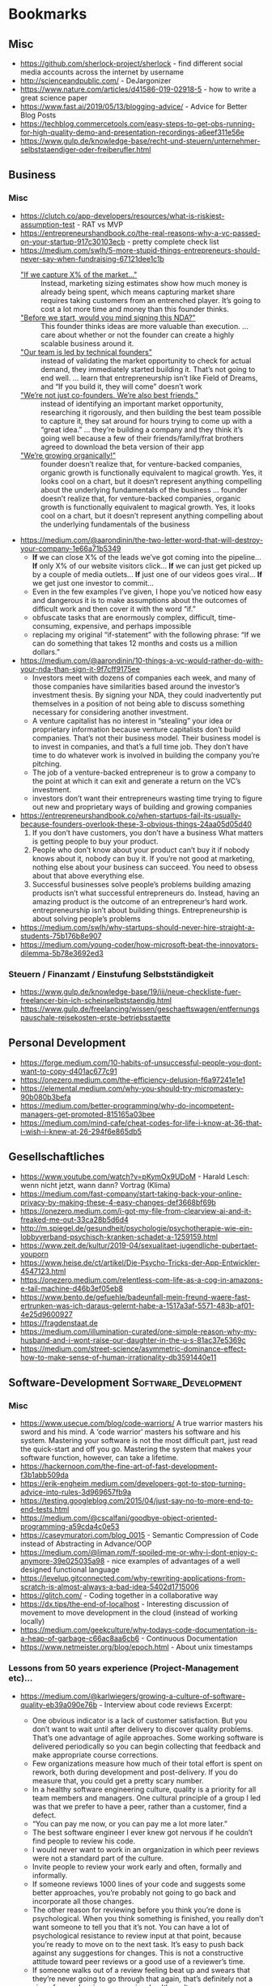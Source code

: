 #+TAGS: AWS(A) Analysis(a) Augmentations(æ) Collaboration(C) DataScience(D) DevOps(d)
#+TAGS: Docker(ð) Math(M) NLP(N) Monitoring(%)
#+TAGS: Software_Development(S) Society(s) Pandas(þ)
#+TAGS: Philosophical(P) PyTorch(p) fastai (f) TimeSeries(T) tensorflow(t) Statistical(ſ)
#+TAGS: Security(§) Jupyter_Notebook(J) Kaggle(K) Kubernetes(k) Visualization(V)

* Bookmarks
** Misc

- https://github.com/sherlock-project/sherlock  - find different social media accounts across the internet by username
- http://scienceandpublic.com/  - DeJargonizer
- https://www.nature.com/articles/d41586-019-02918-5  - how to write a great science paper
- https://www.fast.ai/2019/05/13/blogging-advice/  - Advice for Better Blog Posts
- https://techblog.commercetools.com/easy-steps-to-get-obs-running-for-high-quality-demo-and-presentation-recordings-a6eef311e56e
- https://www.gulp.de/knowledge-base/recht-und-steuern/unternehmer-selbststaendiger-oder-freiberufler.html

** Business
*** Misc
- https://clutch.co/app-developers/resources/what-is-riskiest-assumption-test  - RAT vs MVP
- https://entrepreneurshandbook.co/the-real-reasons-why-a-vc-passed-on-your-startup-917c30103ecb  - pretty complete check list
- https://medium.com/swlh/5-more-stupid-things-entrepreneurs-should-never-say-when-fundraising-67121dee1c1b
  - _"If we capture X% of the market…"_ ::  Instead, marketing sizing estimates
    show how much money is already being spent, which means capturing market
    share requires taking customers from an entrenched player. It’s going to
    cost a lot more time and money than this founder thinks.
  - _"Before we start, would you mind signing this NDA?"_ :: This founder thinks
    ideas are more valuable than execution. ... care about whether or not the
    founder can create a highly scalable business around it.
  - _"Our team is led by technical founders"_ :: instead of validating the
    market opportunity to check for actual demand, they immediately started
    building it. That’s not going to end well. ... learn that entrepreneurship
    isn’t like Field of Dreams, and “If you build it, they will come” doesn’t
    work
  - _"We’re not just co-founders. We’re also best friends."_ :: instead of
    identifying an important market opportunity, researching it rigorously, and
    then building the best team possible to capture it, they sat around for
    hours trying to come up with a “great idea.” ... they’re building a company
    and they think it’s going well because a few of their friends/family/frat
    brothers agreed to download the beta version of their app
  - _"We’re growing organically!"_ ::  founder doesn’t realize that, for
    venture-backed companies, organic growth is functionally equivalent to
    magical growth. Yes, it looks cool on a chart, but it doesn’t represent
    anything compelling about the underlying fundamentals of the business ...
    founder doesn’t realize that, for venture-backed companies, organic growth
    is functionally equivalent to magical growth. Yes, it looks cool on a chart,
    but it doesn’t represent anything compelling about the underlying
    fundamentals of the business
- https://medium.com/@aarondinin/the-two-letter-word-that-will-destroy-your-company-1e66a71b5349
  - *If* we can close X% of the leads we’ve got coming into the pipeline…
    *If* only X% of our website visitors click…
    *If* we can just get picked up by a couple of media outlets…
    *If* just one of our videos goes viral…
    *If* we get just one investor to commit…
  - Even in the few examples I’ve given, I hope you’ve noticed how easy and
    dangerous it is to make assumptions about the outcomes of difficult work and
    then cover it with the word “if.”
  - obfuscate tasks that are enormously complex, difficult, time-consuming,
    expensive, and perhaps impossible
  - replacing my original “if-statement” with the following phrase:
    “If we can do something that takes 12 months and costs us a million dollars.”
- https://medium.com/@aarondinin/10-things-a-vc-would-rather-do-with-your-nda-than-sign-it-9f7cff9175ee
  - Investors meet with dozens of companies each week, and many of those
    companies have similarities based around the investor’s investment thesis.
    By signing your NDA, they could inadvertently put themselves in a position
    of not being able to discuss something necessary for considering another
    investment.
  - A venture capitalist has no interest in “stealing” your idea or proprietary
    information because venture capitalists don’t build companies. That’s not
    their business model. Their business model is to invest in companies, and
    that’s a full time job. They don’t have time to do whatever work is involved
    in building the company you’re pitching.
  - The job of a venture-backed entrepreneur is to grow a company to the point
    at which it can exit and generate a return on the VC’s investment.
  - investors don’t want their entrepreneurs wasting time trying to figure out
    new and proprietary ways of building and growing companies
- https://entrepreneurshandbook.co/when-startups-fail-its-usually-because-founders-overlook-these-3-obvious-things-24aa05d05d40
  1. If you don’t have customers, you don’t have a business
     What matters is getting people to buy your product.
  2. People who don’t know about your product can’t buy it
     if nobody knows about it, nobody can buy it.
     If you’re not good at marketing, nothing else about your business can succeed. You need to obsess about that above everything else.
  3. Successful businesses solve people’s problems
     building amazing products isn’t what successful entrepreneurs do. Instead, having an amazing product is the outcome of an entrepreneur’s hard work.
     entrepreneurship isn’t about building things. Entrepreneurship is about solving people’s problems
- https://medium.com/swlh/why-startups-should-never-hire-straight-a-students-75b176b8e907
- https://medium.com/young-coder/how-microsoft-beat-the-innovators-dilemma-5b78e3692ed3
*** Steuern / Finanzamt / Einstufung Selbstständigkeit
- https://www.gulp.de/knowledge-base/19/iii/neue-checkliste-fuer-freelancer-bin-ich-scheinselbststaendig.html
- https://www.gulp.de/freelancing/wissen/geschaeftswagen/entfernungspauschale-reisekosten-erste-betriebsstaette

** Personal Development

- https://forge.medium.com/10-habits-of-unsuccessful-people-you-dont-want-to-copy-d401ac677c91
- https://onezero.medium.com/the-efficiency-delusion-f6a97241e1e1
- https://elemental.medium.com/why-you-should-try-micromastery-90b080b3befa
- https://medium.com/better-programming/why-do-incompetent-managers-get-promoted-815165a03bee
- https://medium.com/mind-cafe/cheat-codes-for-life-i-know-at-36-that-i-wish-i-knew-at-26-294f6e865db5

** Gesellschaftliches

- https://www.youtube.com/watch?v=pKymOx9UDoM  - Harald Lesch: wenn nicht jetzt, wann dann? Vortrag (Klima)
- https://medium.com/fast-company/start-taking-back-your-online-privacy-by-making-these-4-easy-changes-def3668bf69b
- https://onezero.medium.com/i-got-my-file-from-clearview-ai-and-it-freaked-me-out-33ca28b5d6d4
- http://m.spiegel.de/gesundheit/psychologie/psychotherapie-wie-ein-lobbyverband-psychisch-kranken-schadet-a-1259159.html
- https://www.zeit.de/kultur/2019-04/sexualitaet-jugendliche-pubertaet-youporn
- https://www.heise.de/ct/artikel/Die-Psycho-Tricks-der-App-Entwickler-4547123.html
- https://onezero.medium.com/relentless-com-life-as-a-cog-in-amazons-e-tail-machine-d46b3ef05eb8
- https://www.bento.de/gefuehle/badeunfall-mein-freund-waere-fast-ertrunken-was-ich-daraus-gelernt-habe-a-1517a3af-5571-483b-af01-4e25d9600927
- https://fragdenstaat.de
- https://medium.com/illumination-curated/one-simple-reason-why-my-husband-and-i-wont-raise-our-daughter-in-the-u-s-81ac37e5369c
- https://medium.com/street-science/asymmetric-dominance-effect-how-to-make-sense-of-human-irrationality-db3591440e11

** Software-Development :Software_Development:
*** Misc

- https://www.usecue.com/blog/code-warriors/
  A true warrior masters his sword and his mind. A ‘code warrior’ masters his software and his
  system. Mastering your software is not the most difficult part, just read the quick-start and
  off you go. Mastering the system that makes your software function, however, can take a
  lifetime.
- https://hackernoon.com/the-fine-art-of-fast-development-f3b1abb509da
- https://erik-engheim.medium.com/developers-got-to-stop-turning-advice-into-rules-3d969657fb9a
- https://testing.googleblog.com/2015/04/just-say-no-to-more-end-to-end-tests.html
- https://medium.com/@cscalfani/goodbye-object-oriented-programming-a59cda4c0e53
- https://caseymuratori.com/blog_0015  - Semantic Compression of Code instead of Abstracting in Advance/OOP
- https://medium.com/@liman.rom/f-spoiled-me-or-why-i-dont-enjoy-c-anymore-39e025035a98  - nice examples of advantages of a well designed functional language
- https://levelup.gitconnected.com/why-rewriting-applications-from-scratch-is-almost-always-a-bad-idea-5402d1715006
- https://glitch.com/  - Coding together in a collaborative way
- https://dx.tips/the-end-of-localhost  - Interesting discussion of movement to move development in the cloud (instead of working locally)
- https://medium.com/geekculture/why-todays-code-documentation-is-a-heap-of-garbage-c66ac8aa6cb6  - Continuous Documentation
- https://www.netmeister.org/blog/epoch.html  - About unix timestamps

*** Lessons from 50 years experience (Project-Management etc)...

- https://medium.com/@karlwiegers/growing-a-culture-of-software-quality-eb39a090e76b  - Interview about code reviews
  Excerpt:
  - One obvious indicator is a lack of customer satisfaction. But you don’t want
    to wait until after delivery to discover quality problems. That’s one
    advantage of agile approaches. Some working software is delivered
    periodically so you can begin collecting that feedback and make appropriate
    course corrections.
  - Few organizations measure how much of their total effort is spent on rework,
    both during development and post-delivery. If you do measure that, you could
    get a pretty scary number.
  - In a healthy software engineering culture, quality is a priority for all
    team members and managers. One cultural principle of a group I led was that
    we prefer to have a peer, rather than a customer, find a defect.
  - “You can pay me now, or you can pay me a lot more later.”
  - The best software engineer I ever knew got nervous if he couldn’t find
    people to review his code.
  - I would never want to work in an organization in which peer reviews were not
    a standard part of the culture.
  - Invite people to review your work early and often, formally and informally.
  - If someone reviews 1000 lines of your code and suggests some better
    approaches, you’re probably not going to go back and incorporate all those
    changes.
  - The other reason for reviewing before you think you’re done is
    psychological. When you think something is finished, you really don’t want
    someone to tell you that it’s not. You can have a lot of psychological
    resistance to review input at that point, because you’re ready to move on to
    the next task. It’s easy to push back against any suggestions for changes.
    This is not a constructive attitude toward peer reviews or a good use of a
    reviewer’s time.
  - If someone walks out of a review feeling beat up and swears that they’re
    never going to go through that again, that’s definitely not a sign of a good
    review process in a healthy culture.
  - Each of us must reach a point where not only are we comfortable soliciting
    input on our work, but we actually become uncomfortable if we haven’t had
    others examine what we’ve created before we inflict it on an unsuspecting
    world.
- https://medium.com/swlh/building-a-healthy-software-engineering-culture-59183b93389d
  Excerpt:
  - Quality is the top priority; long-term productivity is a natural consequence
    of high quality.
  - But discussing just what principles, values, and attitudes are important
    will help align the team members so they can make decisions and take actions
    that are consistent with that shared philosophy.
  - Of course, culture evolves over time. You just hope it doesn’t devolve. I’ve
    seen that happen too, like when a new manager came in to take over my group
    after I stepped down as the manager. He didn’t share our commitment to a
    quality-driven culture and continuous improvement, and some of what we had
    achieved gradually eroded away. That was discouraging.
  - Suppose a manager claims that quality is a top priority. But then he doesn’t
    want to give project teams the time to perform peer reviews, or he penalizes
    people if bugs are found in their work during a review.
  - Managers — and enthusiastic team members — must recognize that people and
    organizations can only absorb change at a certain rate.
- https://medium.com/@karlwiegers/mind-the-crap-gap-61f314fe9678
  Excerpt:
  - Hold your hand up in front of you with your thumb and index finger about one
    inch apart. In many situations, that short distance represents the
    difference between quality and crap. Most of the time, all it takes to
    bridge that “crap gap” is to do a little more questioning, listening,
    thinking, measuring, or testing before delivering the product or declaring
    the job complete. Ignoring the crap gap can be expensive for the workers and
    annoying for their victims.
  - A sign in my college chemistry laboratory asked: “If you don’t have time to
    do it right, when will you have time to do it over?”
  - Okay, but personally, I like to verify correctness before declaring victory.
  - It’s up to management to shape a company culture in which individual
    employees feel both empowered and expected to do the job well.
  - One good way to handle situations like this is to point out to the provider
    that the defective work does not appear to be up to their standards.
  - Moreover, when I see something obviously done wrong like this, it makes me
    wonder how many other problems there were that I just can’t see. I don’t
    fully trust the provider anymore.
  - Companies that do measure what they spend on rework — both internal and
    external failure — often are shocked at the numbers. Reducing rework
    increases your profit; it’s that simple.
- https://medium.com/swlh/six-estimation-safety-tips-6832b8f8c42a
  Excerpt:
  1. A goal is not an estimate
     - Commitments should be based on plausible estimates, not just desired
       targets.
     - work should not be considered overdue if there was never any realistic
       likelihood of completing it by the dictated target date
  2. The estimate you produce should be unrelated to what you think the requester wants to hear
     - don’t change your estimate simply because someone doesn’t care for it
     - There’s no reason to reduce a thoughtfully crafted estimate simply
       because someone isn’t happy with it.
     - You can examine assumptions, try different estimation methods, explore
       risks, or negotiate scope, resources, or quality. But don’t just cave to
       make someone smile.
  3. The correct answer to any request for an estimate is “Let me get back to you on that.”
     - So before you say, “Sure, no problem,” make sure you know what you’re getting into.
  4. Avoid giving single-point estimates
     - present an estimate as a range instead of a single value. Identify the
       minimum possible duration (or some other measurable factor) for the work,
       the most likely or expected value, and the maximum expected duration
       barring some catastrophic event
  5. Incorporate contingency buffers into estimates
  6. Record actual outcomes and compare them to the estimates
     - if you record what you did today, then tomorrow that is historical data.
       It’s not more complicated than that
     - In fact, if you don’t do that, then the next time you’re not estimating,
       you are guessing — again.
- https://medium.com/swlh/negotiating-achievable-commitments-6575b3d73b20
  Excerpt:

  Successful projects — and successful relationships — are based on
  realistic commitments, not on fantasies and empty promises.

  1. We must make commitments freely
  2. Commitments must be explicitly stated and clearly understood by all parties
     involved
     - Consider writing a brief summary of each major commitment you exchange
       with someone else. This confirms the communication and establishes a
       shared expectation of accountability.
     - I keep two running lists in my daily life: To Do, and Waiting For.

  *Negotiating Commitments*
  - Separate the people from the problem
  - Focus on interests, not positions
  - Invent options for mutual gain
  - Insist on using objective criteria
    - And remember that an estimate is not the same as a promise.
    - A common cause of commitment failure is making “best case” commitments
      rather than “expected case” commitments.

  *Modifying Commitments*
  - If it becomes apparent that you team won’t meet a commitment, tell those
    affected promptly. Don’t pretend you’re on schedule until it’s too late to
    make adjustments. Letting someone know early on that you can’t fulfill a
    commitment builds credibility and respect for your integrity, even if the
    stakeholders aren’t thrilled that you can’t deliver on the original promise

  *Commitment Ethics*
  - A meaningful commitment ethic includes the ability to say “no.”
    e.g.:
    - “Sure, I can do that by Friday. What would you like me to not do instead?”
    - “We can’t get that feature into this iteration and still finish on
      schedule. Can it wait until the next iteration, or would you rather defer
      something else?”
    - “I can do that, but it’s not as high on the priority list as my other
      obligations. Let me suggest someone else who might be able to help you
      more quickly than I can.”

  - Never make a commitment that you know you can’t keep.
  - our morale will be higher if we’re not set up for certain failure.”
- https://medium.com/swlh/hearing-the-voice-of-the-customer-the-product-champion-approach-24c61b526131
  Excerpt:

  - Only knowledgeable and empowered customer representatives can answer
    questions and flesh out high-level requirements.
  - My concern about the phrase on-site customer is simply that it is singular.
  - Most products have multiple distinct user classes, who have largely
    different needs. Certain groups — the favored user classes — will be more
    important than others to the project’s business success. Sometimes user
    classes aren’t even people: they’re other information systems or hardware
    components that derive services from the system you’re building.
  - A more realistic approach is to enlist a small number of product champions
    to serve as key user representatives.
  - If this group couldn’t all agree on some issue, Don made the call. Someone
    has to make these kinds of decisions; it’s better if a knowledgeable and
    respected user rep does it than if the BA or developers choose.
  - They weren’t co-located with the development team, although they were
    accessible enough to provide quick feedback when needed.
  - Each champion has the time available to do the job.
  - Each champion has the authority to make binding decisions at the user
    requirements level.
  - The moral of the story is that your customer reps must commit to making the
    project contributions you need from them, and then they need to do the job.
  - The ideal product champion is an actual member of the user class he or she
    represents. This isn’t always possible, particularly when building
    commercial products for a faceless market. You might need to use surrogates
    in place of real user representatives.
  - When your product champions are former — not current — users, ask yourself
    whether a disconnect has grown over time between their experiences and the
    needs today’s users have. Their understanding could be obsolete.
  - Managers sometimes are uncomfortable delegating decision-making authority to
    ordinary users.
  - First, those managers probably aren’t current members of the user class.
    Second, busy managers rarely have the time to devote to a serious
    requirements development effort. It’s better to have managers provide input
    to the business requirements
  - Software developers who think they can speak for the users. Rarely, this
    situation can work. More commonly, even developers with considerable domain
    experience will find that actual users of the new product will bring a
    different — and more reliable — perspective.
  - Your stakeholders might hesitate to have knowledgeable users spend time
    working with BAs or through developers on requirements. Here’s how I see it.
    You’re going to get the customer input eventually. It’s a lot less painful
    to get it early and on an ongoing basis during development.
  - If your customers won’t collaborate in making sure the product meets their
    needs, I question their commitment to the project’s success.
- https://medium.com/swlh/requirements-review-challenges-e3ffe3ad60ef
  Excerpt:

  - If someone said you could only perform a single quality practice on a
    software project, what would you choose? I’d pick peer reviews of
    requirements.
  - Several companies reported that they avoided up to ten hours of labor for
    every hour they invested in inspecting requirements documents and other
    software deliverables. Who wouldn’t want to try a technique that might offer
    a 1,000 percent return on investment?
  - The prospect of thoroughly examining a long requirements document is
    daunting.
  - Even given a document of moderate size, all reviewers might carefully
    examine the first part and a few stalwarts will study the middle, but
    probably no one will look at the last part.
  - perform incremental reviews throughout requirements development
  - large review teams increase the cost of the review, make it hard to schedule
    meetings, and have difficulty reaching agreement on issues
    - Fourteen people cannot agree to leave a burning room, let alone agree on
      whether or not a particular requirement is correct.
    - Make sure each participant is there to find defects, not to be educated or
      to protect a political position.
    - Understand which perspective (such as user, developer, or tester) each
      inspector represents. (+ send just one representative to the inspection meeting)
    - Establish several small teams to inspect the requirements in parallel and
      combine their defect lists, removing any duplicates.
    - supply the requirements set to the other interested stakeholders in
      advance so they have an opportunity to contribute their input
  - don’t let debates in the form of written comments substitute for talking to each other
  - A prerequisite for a formal review meeting is that the participants have
    examined the material being reviewed ahead of time.
  - In fact, if you’re invited to participate in a requirements review and don’t
    have adequate time to go over the material in advance on your own, don’t
    even bother attending the meeting. It’s a waste of everyone’s time.
  - My general rule is: “Review early and often, formally and informally.”
*** Essays on Programming

- https://www.benkuhn.net/progessays/
- https://blog.nelhage.com/post/computers-can-be-understood/
- https://mcfunley.com/choose-boring-technology
  This is controversial. There are also many examples where choosing boring
  technology ended up in terrible technology that needed much earlier
  maintainance (like choosing PHP in 2010 or the quoted MySQL from the article
  -- most of the time a PostgreSQL ends up with less problems, and you still
  need to be able to migrate to Spanner/Hive/Spark/CockroachDB if you are
  successful)

  IMHO, the main problem is the conception of shipping without planned
  maintainance (development). That's absurd in every other engineering
  discipline. When we build a house, car, plane, ... - we know from the start
  when we need to do maintainance and which parts should be replaced after what
  time of usage (and most of the time, we won't replace it with outdated
  technology). Updating the software at least once in a quarter and working on
  at least some issues (with the benefit of keeping knowledge about the internal
  processes), should be the minimum and planned by start. But usually in
  software, after shipping we expect to minimize following costs and call it
  operations. And then we end up with a whole deprecated stack that somehow
  works, but nobody really can work on or improve any longer.
- https://sandimetz.com/blog/2016/1/20/the-wrong-abstraction
  - duplication is far cheaper than the wrong abstraction
  - prefer duplication over the wrong abstraction
  - IMHO, a good hint is coming from Go Best Practices: Don't write =common=,
    =util= or other generic classes, and if you can't assign an abstraction to
    one topic, I think it's a good sign of a bad abstraction or an abstraction
    that should be only internally used in a bit fatter package
- https://www.kalzumeus.com/2010/06/17/falsehoods-programmers-believe-about-names/
  tldr; It's a huge mess, don't expect anything (not even unicode)

  In theory, the best would be to implement something like a free data field and
  then an implementation of how to interpret it and then algorithm on top of it
  using the most appropriate interface to work with the name. But really, who
  does that, is there even at least one example for it?
- https://sockpuppet.org/blog/2015/03/06/the-hiring-post/
  Very detailed:
  - but try to make interviewing unimportant (you need good coder skills, not good talking/social stress skills)
  - prefer coding testing from practice
  - but keep objective scoring criteria: like test coverage, algorithmic complexity, spotted problem A, B, ..., ...
  - if interviewing: keep a warm up phase with unimportant personal questions,
    keep highly structured interviews [all though they won't be loved](with robot-like scripts for the
    interviewer) and make them same/comparable for every one
  - still allow free Q&A, but make it shorter and with less influence on all
  - make it respectful for the interviewed person: free books etc to compensate for the work

  ... not sure about what company size the author is talking, for small
  companies, the main problem is usually to get at least one competent worker,
  not to select between different highly skilled apprentices

  ... in general: I'm personal doubtful about long interviewing procedures with
  several rounds. There are many studies showing that in the end, they really
  don't help. There are 2 reliable proxies: high potential (graduate degree)
  [problem: isn't productive from day1] and is working successful for someone
  else [expensive]. I personal think, it's in case better to make a quick
  decision probably relying on something like
  https://en.wikipedia.org/wiki/Secretary_problem than to overestimate the own
  scoring procedures of interviewing. One problem of long interviewing is that
  the best will find another job before the selection process has finished
  (unless you are the one and only company)
- https://programmingisterrible.com/post/176657481103/repeat-yourself-do-more-than-one-thing-and
  - Repeat yourself, but don’t repeat other people’s hard work. Repeat yourself:
    duplicate to find the right abstraction first, then deduplicate to implement
    it.
  - With “Don’t Repeat Yourself”, some insist that it isn’t about avoiding
    duplication of code, but about avoiding duplication of functionality or
    duplication of responsibility. This is more popularly known as the “Single
    Responsibility Principle”, and it’s just as easily mishandled. (like many boolean flags etc)
  - A given module often gets changed because it is the easiest module to
    change, rather than the best place for the change to be made. In the end,
    what defines a module is what pieces of the system it will never responsible
    for, rather what it is currently responsible for.
  - In the end, we call our good decisions ‘clean code’ and our bad decisions
    ‘technical debt’, despite following the same rules and practices to get
    there.
- https://www.joelonsoftware.com/2002/11/11/the-law-of-leaky-abstractions/
  - All non-trivial abstractions, to some degree, are leaky.
    - iterating over a large two-dimensional array can have radically different
      performance if you do it horizontally rather than vertically,
    - But in some cases, certain SQL queries are thousands of times slower than
      other logically equivalent queries. A famous example of this is that some
      SQL servers are dramatically faster if you specify “where a=b and b=c and
      a=c”
    - network libraries like NFS and SMB let you treat files on remote machines
      “as if” they were local, sometimes the connection becomes very slow or
      goes down, and the file stops acting like it was local, and as a
      programmer you have to write code to deal with this.
    - C++ string classes are supposed to let you pretend that strings are
      first-class data. They try to abstract away the fact that strings are hard
      and let you act as if they were as easy as integers. Almost all C++ string
      classes overload the + operator so you can write s + “bar” to concatenate.
      But you know what? No matter how hard they try, there is no C++ string
      class on Earth that will let you type “foo” + “bar”, because string
      literals in C++ are always char*’s, never strings.
    - And you can’t drive as fast when it’s raining, even though your car has
      windshield wipers and headlights and a roof and a heater, all of which
      protect you from caring about the fact that it’s raining (they abstract
      away the weather), but lo, you have to worry about hydroplaning (or
      aquaplaning in England) and sometimes the rain is so strong you can’t see
      very far ahead so you go slower in the rain, because the weather can never
      be completely abstracted away
  - So the abstractions save us time working, but they don’t save us time learning.
  - And all this means that paradoxically, even as we have higher and higher
    level programming tools with better and better abstractions, becoming a
    proficient programmer is getting harder and harder.
- https://blog.nelhage.com/post/reflections-on-performance/
  - Performance — in particular, being notably fast — is a feature in and of its
    own right, which fundamentally alters how a tool is used and perceived.
  - Fast tools don’t just allow users to accomplish tasks faster; they allow
    users to accomplish entirely new types of tasks, in entirely new ways.
  - “performance last” model will rarely, if ever, produce truly fast software
  - The basic architecture of a system — the high-level structure, dataflow and
    organization — often has profound implications for performance.
  - the more 1% regressions you can avoid in the first place, the easier this
    work is.
  - attempts to add performance to a slow system often add complexity, in the
    form of complex caching, distributed systems, or additional bookkeeping for
    fine-grained incremental recomputation
  - tool is fast in the first place, these additional layers may be unnecessary
    to achieve acceptable overall performance, resulting in a system that is in
    net much simpler for a given level of performance
- https://web.archive.org/web/20220418020617/https://www.somethingsimilar.com/2013/01/14/notes-on-distributed-systems-for-young-bloods/
  - Distributed systems are different because they fail often
  - Writing robust distributed systems costs more than writing robust single-machine systems
  - Robust, open source distributed systems are much less common than robust, single-machine systems
  - Coordination is very hard
  - If you can fit your problem in memory, it’s probably trivial
  - “It’s slow” is the hardest problem you’ll ever debug
  - Implement backpressure throughout your system
  - Find ways to be partially available
  - Metrics are the only way to get your job done
  - Use percentiles, not averages
  - Learn to estimate your capacity
  - Feature flags are how infrastructure is rolled out
  - Choose id spaces wisely
  - Exploit data-locality
  - Writing cached data back to persistent storage is bad
  - Computers can do more than you think they can
  - Use the CAP theorem to critique systems
  - Extract services
- https://www.stilldrinking.org/programming-sucks  - just epic and an exact description of programming world

*** Some Collection of Best of Talks

Nowhere complete, nowhere top selected per se, but some are interesting, so let's keep a little list of them

- https://www.youtube.com/watch?v=ecIWPzGEbFc&feature=youtu.be  - "Uncle" Bob Martin - "The Future of Programming"
- https://www.youtube.com/watch?v=UANN2Eu6ZnM  - Mental game of python -> how to reduce cognitive load and implement incrementally even OOP
- https://www.youtube.com/watch?v=KGaFcI2UNrI  - States and Nomads: Handling Software Complexity - Why something like Software Patterns Gamma et al fail
- https://medium.com/@copyconstruct/best-of-2019-in-tech-talks-bac697c3ee13
  - https://www.infoq.com/presentations/go-locks/  - Let’s Talk Locks:
  - https://www.infoq.com/presentations/ebtree-design/?utm_source=presentations&utm_medium=ny&utm_campaign=qcon  - Design for a Scheduler and Use (Almost) Everywhere
  - https://www.infoq.com/presentations/pid-loops/  - PID Loops and the Art of Keeping Systems Stable (Control Theory inside)
  - https://www.infoq.com/presentations/state-serverless-computing/  - Serverless = lots of latency, only hard to get consistency without very significant latency
  - https://www.youtube.com/watch?v=r-TLSBdHe1A  - Performance matters (about how difficult it is to really get correct measures and causal profiling [for parallel/distributed programs])
  - https://www.infoq.com/presentations/moore-law-expiring/
  - https://www.youtube.com/watch?v=Mj5P47F6nJg  - Structured concurrency

*** Project Management
- https://sboots.ca/2021/05/12/rule-number-one-avoid-vendor-lock-in/  - from perspective of government/public institution projects
- https://itnext.io/creating-quality-software-takes-more-effort-and-skill-not-more-time-27301de8624
- https://flyingbarron.medium.com/known-unknowns-webb-struck-by-meteoroid-fde752dec87a
|-----------+----------------------------------------------------------+----------------+--------------------------------------------------------|
|           | Understand                                               |                | Not Understand                                         |
|-----------+----------------------------------------------------------+----------------+--------------------------------------------------------|
| Aware     | Known-Knowns                                             |                | Known-Unknowns                                         |
|           | I'm aware of potential problems                          |                | I'm aware of potential problems                        |
|           | and I understand how to solve them                       | <= Work <=     | but I don't know how to solve or avoid them            |
|-----------+----------------------------------------------------------+----------------+--------------------------------------------------------|
|           | ^                                                        |                | ^                                                      |
|           | Work                                                     |                | Research                                               |
|           | ^                                                        |                | ^                                                      |
|-----------+----------------------------------------------------------+----------------+--------------------------------------------------------|
| Not Aware | Unknown-Knowns                                           |                | Unknown-Unknowns                                       |
|           | There are problems out there I'm not aware of            |                | There are problems out there I haven't even considered |
|           | but I've got a good idea of how to approach new problems | <= Training <= | and I don't know what I'll do when I encounter them    |
|-----------+----------------------------------------------------------+----------------+--------------------------------------------------------|
- https://medium.com/analysts-corner/telepathy-and-clairvoyance-requirements-practices-that-dont-work-8945e8a02979
- https://itnext.io/why-creating-software-is-always-harder-than-expected-14d241f70656
- https://blog.devgenius.io/rule-one-on-page-one-of-the-book-of-software-development-is-9b9cb1e75ce3
  The first rule on page one of the book of software development is to never underestimate the complexity and difficulty of creating software.
  Almost every aspect of creating software seems simple but turns out to be more complex than anyone imagines.
 
  Nothing in software development is simple and anyone who says it is either doesn't know what they are doing or is an idiot.
  The best approach is to assume everything is complex until you have proven and clarified it’s simple.

  Assume
  - mistakes will happen
  - things will go wrong
  - requirement will change and more will be discovered
  - people will leave
  - no one knows the Software required
  - the wing software will be made and changed
- https://blog.devgenius.io/software-development-is-a-marathon-run-in-sprints-d61eed6cb784  - You cannot sprint a marathon
  Software projects have the expectations of Stephen King (6 pages a day and 360 pages per month)
  but turn out to be more like George R.R. Martin (Game of Thrones) a book every 5 years and his last book was released in 2012.

  Software development is a long-term process that usually takes months, split into 2 week sprints with many made up deadlines.

  Agile software development creates small deadlines, daily updates and constant deadlines.
  This diverts time, resources and attention to reporting on progress, instead of making progress.

  These regular deadlines are like someone sprinting at the end of every mile in a marathon.
  Instead of a steady pace, like most marathon runners do, people get out of breath by sprinting.

  Software development needs a steady pace.

  The deadlines make development teams rush, force development and trade speed for quality.
  This causes mistakes, lower quality and tires the development team out.

  Anytime you are building something, its common to have underestimated the cost, difficultly and time it will take.

  Software development is a slow process that is more complex than everyone assumes.

  People know it’s difficult but assume their project will be different, not for a valid reason but just because they are on it.

  Steady progress is the process that creates better software and doesn’t break developers.

*** Team Management

- https://towardsdatascience.com/leading-a-software-development-team-be13b3f6b0f
- https://www.youtube.com/watch?v=28S4CVkYhWA&list=WL&index=2  - Mob Programming and the Power of Flow
- https://github.com/18F/technology-budgeting/blob/master/handbook.md  - De-risking custom technology projects (wie Behörden IT-Projekte am besten ausschreiben/planen/usw.)
- https://medium.com/static-void-academy/5-things-more-important-than-intelligence-in-software-engineering-23d52fb105b0
*** Software Architectures / Diagrams
- https://c4model.com/  - "abstraction-first" approach to diagramming software architecture
  Software System as:
  - (System) Context
  - Containers (applications and data stores)
  - Components (not seperably deployable units )
  - Code (elements like names of classes/interfaces/etc), probably generated by IDE
- https://github.com/structurizr/dsl  -  way to create Structurizr software architecture models based upon the C4 model using a textual domain specific language (DSL)
- https://github.com/structurizr/cli  -  command line utility for Structurizr, designed to be used in conjunction with the Structurizr DSL, and supports the following commands/functionality:
  - push content to the Structurizr cloud service/on-premises installation
  - pull workspace content as JSON
  - lock a workspace
  - unlock a workspace
  - export diagrams to PlantUML, Mermaid, WebSequenceDiagrams, DOT, and Ilograph; or a DSL workspace to JSON
  - list elements within a workspace
  - validate a JSON/DSL workspace definition
- https://github.com/mingrammer/diagrams  - Diagram as Code for prototyping cloud system architectures
- https://draw.io == https://app.diagrams.net/  - open-source, cross-platform diagramming tool
*** JSON

- https://labs.bishopfox.com/tech-blog/an-exploration-of-json-interoperability-vulnerabilities
- https://blog.kellybrazil.com/2021/12/03/tips-on-adding-json-output-to-your-cli-app/  - talking about: jc an impressive tool that outputs typical cli as jsons
  Gives also some very useful best practices to work with JSON, so it's easy to pipe, parse and extract information out of it:
  * Make a Schema
  * Flatten the Structure
  * Output JSON Lines for Streaming Output
  * Use Predictable Key Names (especially no dynamically created keys like "Interface 1", "Interface 2", ... - better "Interface": "Interface 1")
  * Pretty Print with Two Spaces or Don’t Format at All
  * Don’t Use Special Characters in Key Names
  * Don’t Allow Duplicate Keys
  * Don’t Use Very Large Numbers

*** YAML

- https://yamllint.readthedocs.io/en/stable/
- https://blog.atomist.com/in-defense-of-yaml/
- https://arp242.net/weblog/yaml_probably_not_so_great_after_all.html
- https://ruudvanasseldonk.com/2023/01/11/the-yaml-document-from-hell
*** RegEx
- https://regex101.com/  - can help you build and test RegExes, as well as break them down and identify its individual parts
- https://regex-vis.com/  - generates a graph from a RegEx which is very helpful for understanding what the expression actually does
*** Python
**** Best Practices

- https://docs.quantifiedcode.com/python-anti-patterns/index.html
- https://gist.github.com/sloria/7001839  - The Best of the Best Practices (BOBP) Guide for Python
- https://medium.com/@cjolowicz/hypermodern-python-d44485d9d769
  - https://medium.com/@cjolowicz/hypermodern-python-2-testing-ae907a920260
  - https://medium.com/@cjolowicz/hypermodern-python-3-linting-e2f15708da80
  - https://medium.com/@cjolowicz/hypermodern-python-4-typing-31bcf12314ff
  - https://medium.com/@cjolowicz/hypermodern-python-5-documentation-13219991028c
  - https://medium.com/@cjolowicz/hypermodern-python-6-ci-cd-b233accfa2f6
- https://betterprogramming.pub/tools-and-technics-for-better-project-setup-9909abca263f
- https://martinheinz.dev/blog/59  - Secure Password Handling in Python
- https://towardsdatascience.com/whats-init-for-me-d70a312da583  - Designing for Python package import patterns
- https://instagram-engineering.com/static-analysis-at-scale-an-instagram-story-8f498ab71a0c  - Linters, Codemods, ...
**** Python Internals
- https://pythontutor.com/  - can visualize execution in Python and the related data structures
- https://towardsdatascience.com/understand-slots-in-python-e3081ef5196d
- https://towardsdatascience.com/python-f-strings-are-more-powerful-than-you-might-think-8271d3efbd7d
  - Format date and timestamps :: f"{dt.datetime.today():%Y-%M-%d}"
  - Speed :: f-strings are fastest of all concatenation options in python
  - Format specification mini-language :: f"{text_to_center:^15}
  - Nested f-strings ::
    - f"{f'$number:.3f}':>10s}"
    - f"{value:{width}.{precision}}"
  - Conditionals formatting :: f"{value:{'4.3' if value < 100 else '8.5'}}"
- https://docs.python.org/3/library/string.html#formatspec  - Format specification mini-language
  #+BEGIN_SRC
format_spec     ::=  [[fill]align][sign][#][0][width][grouping_option][.precision][type]
fill            ::=  <any character>
align           ::=  "<" | ">" | "=" | "^"
sign            ::=  "+" | "-" | " "
width           ::=  digit+
grouping_option ::=  "_" | ","
precision       ::=  digit+
type            ::=  "b" | "c" | "d" | "e" | "E" | "f" | "F" | "g" | "G" | "n" | "o" | "s" | "x" | "X" | "%"
  #+END_SRC
**** Modules

***** Misc

- https://www.youtube.com/watch?v=GIF3LaRqgXo  - Publishing (Perfect) Python Packages on PyPi
- https://github.com/vinta/awesome-python  - A curated list of awesome Python frameworks, libraries, software and resources.
- https://towardsdatascience.com/the-most-underrated-python-packages-e22bf6049b5e
- https://github.com/lepture/python-livereload  - nice file watcher
- https://github.com/tiangolo/fastapi  - framework, high performance, easy to learn, fast to code, ready for production
- https://medium.com/better-programming/python-celery-best-practices-ae182730bb81
- https://towardsdatascience.com/4-tools-to-automatically-extract-data-from-datetime-in-python-9ecf44943f89
***** String/Text utils
- https://github.com/LuminosoInsight/python-ftfy  - fix somehow broken unicode characters
- https://github.com/jpvanhal/inflection  - string transformation library. It singularizes and pluralizes English words, and transforms strings from CamelCase to underscored string.
- https://github.com/seatgeek/fuzzywuzzy  -  Fuzzy String Matching in Python (useful for CLI help and similar)
***** CLI
- https://github.com/tiangolo/typer  - build great CLIs. Easy to code. Based on Python type hints.
- https://typer.tiangolo.com/  - fastapi equivalent for CLI tools -> use it for the next CLI tool if possible
- https://github.com/onelivesleft/PrettyErrors  - readable stack traces for terminals with colors
- https://github.com/Delgan/loguru  - Python logging made (stupidly) simple
  Loguru is a library which aims to bring enjoyable logging in Python.

  Did you ever feel lazy about configuring a logger and used print() instead?... I did, yet
  logging is fundamental to every application and eases the process of debugging. Using Loguru you
  have no excuse not to use logging from the start, this is as simple as from loguru import
  logger.

  Also, this library is intended to make Python logging less painful by adding a bunch of useful
  functionalities that solve caveats of the standard loggers. Using logs in your application
  should be an automatism, Loguru tries to make it both pleasant and powerful.
- https://github.com/willmcgugan/rich  - Python library for rich text and beautiful formatting in the terminal

***** Code Quality/CI
- https://tox.readthedocs.io/en/latest/  - standardize testing in Python
- https://github.com/rubik/radon and https://github.com/rubik/xenon  - measure and test program complexity
- https://github.com/asottile/reorder_python_imports
- https://github.com/PyCQA/flake8-bugbear
- https://github.com/PyCQA/bandit
- https://github.com/PyCQA/flake8-docstrings
- https://github.com/terrencepreilly/darglint  - checks that the docstring description matches the definition
- https://github.com/Erotemic/xdoctest - runs the examples in your docstrings
  and compares the actual output to the expected output as per the docstring
***** Configuration / Environments
- https://medium.com/pythonistas/configuration-management-in-python-like-a-boss-pydantic-with-python-dotenv-b4832eb9d930
***** Typing
- https://google.github.io/pytype/  - checks and infers types for your Python code - without requiring type annotations
- https://github.com/agronholm/typeguard  - Run-time type checker for Python
- https://github.com/python-discord/flake8-annotations  - Flake8 Type Annotation Checking
- https://github.com/samuelcolvin/pydantic/  - Data validation and settings management using Python type hinting
- https://medium.com/better-programming/the-beginners-guide-to-pydantic-ba33b26cde89
- https://towardsdatascience.com/how-to-make-the-most-of-pydantic-aa374d5c12d
- https://github.com/python-desert/desert  - generates serialization schemas for dataclasses and attrs classes
***** Data Science
- https://towardsdatascience.com/an-overview-of-pythons-datatable-package-5d3a97394ee9
- https://github.com/ray-project/ray  - seems to be an elegant alternative to celery
- Blog https://towardsdatascience.com/modern-parallel-and-distributed-python-a-quick-tutorial-on-ray-99f8d70369b8
- Documentation https://ray.readthedocs.io/en/latest/index.html
    I'm not completely sure about the differences,
    but it looks it's much easier to setup and maintain.
    Also, the DAG handling is nicer on first look.

    One of the subprojects is a seamless pandas scaling framework [[https://github.com/modin-project/modin][modin]]!
- https://github.com/modin-project/modin  - scale your pandas workflows by changing one line of code
- https://github.com/8080labs/ppscore  - Predictive Power Score (PPS) instead of correlation matrices
- https://github.com/huggingface/knockknock  - get notified when your training/function ends
- https://github.com/ibis-project/ibis  - Expressive analytics in Python at any scale.
***** Databases
- Ibis Medium Article :: https://towardsdatascience.com/an-introduction-to-ibis-for-python-programmers-2112ea32370d  - A More Pythonic Way To Work With Databases
  Ibis is a Python framework to access data and perform analytical computations from different sources, in a standard way.
  In a way, you can think of Ibis as writing SQL in Python, with a focus on analytics, more than simply accessing data.
  And aside from SQL databases, you can use it with other backends, including big data systems.
- Ibis Github :: https://github.com/ibis-project/ibis/
- Ibis Home :: https://ibis-project.org/
***** Diagrams / QR-Codes
- https://github.com/mingrammer/diagrams  - lets you draw the cloud system architecture in Python code.
- https://github.com/x-hw/amazing-qr  - amazing QRCode generator in Python (supporting animated gif)
**** Debugging / Profilíng

- https://github.com/benfred/py-spy
- https://www.youtube.com/watch?v=vVUnCXKuNOg  - "Python performance matters" introducing Scalene, what seems to be a really good profiler in all ways 

**** Documentation

- https://medium.com/@cjolowicz/hypermodern-python-5-documentation-13219991028c
  Tools:
  - https://github.com/PyCQA/flake8-docstrings  - adds an extension for the fantastic pydocstyle tool to flake8.
  - https://github.com/terrencepreilly/darglint  - linter which checks that the docstring description matches the definition.
  - https://github.com/Erotemic/xdoctest  - testing the examples in the docstrings
- https://towardsdatascience.com/how-to-set-up-your-python-project-docs-for-success-aab613f79626

*** Django

- https://github.com/pydanny/cookiecutter-django -- Cookiecutter Django is a framework for jumpstarting production-ready Django projects quickly.
  Documentation: https://cookiecutter-django.readthedocs.io/en/latest/
- https://mattsegal.dev/django-prod-architectures.html
- https://medium.com/@jwdobken/python-django-with-docker-and-gitlab-ci-b83cc4e7e2e  - based on cookiecutter django
- https://www.youtube.com/watch?v=FPfBhqL-uek  - Django for Admins
- https://docs.djangoproject.com/en/3.0/topics/performance/  - Optimizing Django
- http://intercoolerjs.org/docs.html  - Use familiar, declarative HTML attributes to add AJAX to your application. Use web standards like CSS, REST and Javascript events to enhance your app.
  - Blog :: https://engineering.instawork.com/iterating-with-simplicity-evolving-a-django-app-with-intercooler-js-8ed8e69d8a52
- https://medium.com/better-programming/how-to-use-drf-serializers-effectively-dc58edc73998  - How to use django rest framework serializers

*** Javascript / CSS

- https://medium.com/@michael.karen/learning-modern-javascript-with-tetris-92d532bcd057
- https://medium.com/codex/stop-fighting-the-reason-css-exists-with-these-dumbass-frameworks-91732f5993c7
- https://betterprogramming.pub/10-css-tricks-that-greatly-improve-user-experience-5ee52886ca4b
  - Clickable area ::
    #+BEGIN_SRC css
    button {
        position: relative;
    }

    button::before {
        content: "";
        position: absolute;
        top: -20px;
        right: -20px;
        bottom: -20px;
        left: -20px;
    }
    #+END_SRC
  - Smooth scroll :: scroll-behaviour: smooth;
  - Select all text :: user-select: all;
  - Pseudo class to influence selected text :: ::selection
  - Cursor :: cursor: pointer | not-allowed | wait | zoom-in | help;
  - Text overflow ::
    #+BEGIN_SRC css
    white-space: nowrap;
    overflow: hidden;
    text-overflow: ellipsis;
    #+END_SRC
 
*** Java
- https://medium.com/swlh/native-memory-the-silent-jvm-killer-595913cba8e7  - more interesting than the debugging:
  *be aware that java.util.zip written in C has serious memory leaks without a good alternative*

*** REST APIs / Web Development / HTML
**** Misc

- https://medium.com/@aleksei.kornev/production-readiness-checklist-for-backend-applications-8d2b0c57ccec
- https://hackernoon.com/a-documentation-crash--45006a85c15c
- https://documentation.divio.com/  - What nobody tells you about documentation
  - Tutorials
  - How-To-Guides
  - Discussions
  - Reference
- https://medium.com/better-programming/best-practices-for-versioning-an-api-for-rest-apis-530a9398f311
- https://www.freecodecamp.org/news/rest-is-the-new-soap-97ff6c09896d/
- https://medium.com/dailyjs/what-every-software-engineer-should-know-about-oauth-2-0-10f0ef4998e5
- https://medium.com/100-days-of-linux/10-curl-commands-that-you-should-know-ee3d032eb351
**** Web Application testing
- http://www.webpagetest.org/  - checks speed of a web page from different locations, browsers, with auth, protocols ...
- https://developers.google.com/web/tools/lighthouse - run it against any web
  page, public or requiring authentication. It has audits for performance,
  accessibility, progressive web apps, SEO and more.
- https://github.com/cobrateam/splinter  - Selenium like python test framework for web applications
*** HTML
- https://itnext.io/html-underrated-tags-119ef3e45b94
  - picture :: to have alternative imgs depending on media without all the css/js mash
  - progress :: progressbars just in plain html
  - base :: don't forget it :-)
  - input type="..." :: we have plain html date, datetime-local, month, week, time, color, range input types
  - details :: includes <summary> and only clicking on details shows all, again pure html
  - mark :: use it instead of <span class="..."> to mark something
  - abbr :: easy to forget, but very useful
  - div contenteditable :: to create an editable field (and get rid of textarea)
- https://learntheweb.courses/topics/html-semantics-cheat-sheet/
- https://javascript.plainenglish.io/9-html-tips-nobody-is-talking-about-2022-edition-b7c095029030
  - Fallback image ::
    #+BEGIN_SRC html
    <img src="pic2.src" onerror="this.style.display='none'"/>
    <img src="pic1.src" onerror="this.src='fallback-img.jpg'"/>
    #+END_SRC
  - Directly call from HTML ::
    #+BEGIN_SRC html
    <a href="tel:123-456-7890">123-456-7890</a>
    #+END_SRC
  - Translate ::
    #+BEGIN_SRC html
    <p translate=”no”>Don’t translate this!</p>
    <p>This can be translated to any language.</p>
    #+END_SRC
  - Poster :: attribute helps you set an image to be shown while the video is downloading
    #+BEGIN_SRC html
    <video controls poster="/images/w3html5.gif">
        <source src="movie.mp4" type="video/mp4">
        <source src="movie.ogg" type="video/ogg">
        Your browser does not support the video tag.
    </video>
    #+END_SRC
*** Golang

- https://towardsdatascience.com/ultimate-setup-for-your-next-golang-project-1cc989ad2a96
- https://medium.com/swlh/ultimate-golang-string-formatting-cheat-sheet-234ec92c97da#
  - "%+v" :: print struct with field names
  - "%#v" :: print struct with type and field names
  - "%q"  :: print string with quotes
  - "%t"  :: print boolean
  - "%e"/"%E" :: print float in scientific notation
- https://medium.com/a-journey-with-go/go-multiple-errors-management-a67477628cf1

*** Git / GitHub / Versioning
**** Misc

- https://ohshitgit.com/
- https://semver.org/spec/v2.0.0.html  - Semantic versioning
- https://github.com/github/semantic/blob/master/docs/examples.md  - Haskell library and command line tool for parsing, analyzing, and comparing source code
- https://github.com/timqian/star-history
 (1.0.0 -> 1.0.1 bugfix -> 1.1.0 new functionality -> ... -> 2.0.0 backward incompatible breaking change)
- https://mogron.github.io/blog/github-star-analysis/
- https://github.com/kamranahmedse/git-standup  - Recall what you did on the last working day

**** Best Practices / Linters

- https://levelup.gitconnected.com/5-best-practices-to-prevent-git-leaks-4997b96c1cbe
- https://github.com/thoughtworks/talisman - By hooking into the pre-push hook
  provided by Git, Talisman validates the outgoing changeset for things that
  look suspicious - such as authorization tokens and private keys.
  See also https://thoughtworks.github.io/talisman/
- https://github.com/awslabs/git-secrets - Prevents you from committing
  passwords and other sensitive information to a git repository
- https://github.com/zricethezav/gitleaks  - Scan git repos for secrets using regex and entropy
**** Config + Tools
- https://itnext.io/seven-git-configs-9de48007aa77
- https://medium.com/pragmatic-programmers/git-config-diff-colormoved-8e2f24af6645
- https://github.com/dandavison/delta  A syntax-highlighting pager for git, diff, and grep output
  - Installation :: https://dandavison.github.io/delta/installation.html
- https://github.com/mergestat/mergestat-lite  - Query git repositories with SQL. Generate reports, perform status checks, analyze codebases.

*** Shell/Bash/Zsh

- https://www.shellcheck.net/  - a static analysis tool for shell scripts
- https://kvz.io/bash-best-practices.html
- https://blog.yossarian.net/2020/01/23/Anybody-can-write-good-bash-with-a-little-effort
- https://arslan.io/2019/07/03/how-to-write-idempotent-bash-scripts/
- https://betterprogramming.pub/5-bash-scripting-power-tips-bfd919b619c1
- https://medium.com/better-programming/top-tips-for-writing-unsurprising-bash-scripts-9b9f4f0cc30e
  1. Tell Bash to Run in Safe Mode
    #+BEGIN_SRC sh
# start your script with
#!/bin/bash -eu

# Or

#!/usr/bin/env bash
set -o errexit
set -o nounset
     #+END_SRC

  2. Try to use the long form of options

  3. Use Quotes around the variables

  4. Don't write Programs (more than 100 lines of code => use python instead)

  5. Give helpful error messages (https://levelup.gitconnected.com/helpful-errors-in-bash-scripts-c1e3c2c50bf8)
- https://betterdev.blog/minimal-safe-bash-script-template/

  #+BEGIN_SRC bash
#!/usr/bin/env bash

set -Eeuo pipefail
trap cleanup SIGINT SIGTERM ERR EXIT

script_dir=$(cd "$(dirname "${BASH_SOURCE[0]}")" &>/dev/null && pwd -P)

usage() {
cat <<EOF
Usage: $(basename "${BASH_SOURCE[0]}") [-h] [-v] [-f] -p param_value arg1 [arg2...]

Script description here.

Available options:

-h, --help      Print this help and exit
-v, --verbose   Print script debug info
-f, --flag      Some flag description
-p, --param     Some param description
EOF
exit
}

cleanup() {
trap - SIGINT SIGTERM ERR EXIT
# script cleanup here
}

setup_colors() {
if [[ -t 2 ]] && [[ -z "${NO_COLOR-}" ]] && [[ "${TERM-}" != "dumb" ]]; then
    NOFORMAT='\033[0m' RED='\033[0;31m' GREEN='\033[0;32m' ORANGE='\033[0;33m' BLUE='\033[0;34m' PURPLE='\033[0;35m' CYAN='\033[0;36m' YELLOW='\033[1;33m'
else
    NOFORMAT='' RED='' GREEN='' ORANGE='' BLUE='' PURPLE='' CYAN='' YELLOW=''
fi
}

msg() {
echo >&2 -e "${1-}"
}

die() {
local msg=$1
local code=${2-1} # default exit status 1
msg "$msg"
exit "$code"
}

parse_params() {
# default values of variables set from params
flag=0
param=''

while :; do
    case "${1-}" in
    -h | --help) usage ;;
    -v | --verbose) set -x ;;
    --no-color) NO_COLOR=1 ;;
    -f | --flag) flag=1 ;; # example flag
    -p | --param) # example named parameter
    param="${2-}"
    shift
    ;;
    -?*) die "Unknown option: $1" ;;
    *) break ;;
    esac
    shift
done

args=("$@")

# check required params and arguments
[[ -z "${param-}" ]] && die "Missing required parameter: param"
[[ ${#args[@]} -eq 0 ]] && die "Missing script arguments"

return 0
}

parse_params "$@"
setup_colors

# script logic here

msg "${RED}Read parameters:${NOFORMAT}"
msg "- flag: ${flag}"
msg "- param: ${param}"
msg "- arguments: ${args[*]-}
    #+END_SRC

- https://towardsdatascience.com/9-time-saving-tricks-for-your-command-line-c7535f1aa648
  - !! :: reexecutes last command
  - !foo :: reexecute last command with foo
  - !$ :: access arguments of last command
  - Ctrl+a :: hop to beginning of line
  - Ctrl+e :: hop to end of line
  - Ctrl+k :: delete everything from cursor to end of line
- https://levelup.gitconnected.com/5-modern-bash-scripting-techniques-that-only-a-few-programmers-know-4abb58ddadad
  - Technique for showing spinner like animation via bash ::

    #+BEGIN_SRC bash
#!/bin/bash
sleep 5 &
pid=$!
frames="/ | \\ -"
while kill -0 $pid 2&>1 > /dev/null;
do
    for frame in $frames;
    do
        printf "\r$frame Loading..."
        sleep 0.5
    done
done
printf "\n"
    #+END_SRC
  - Displaying Native GUI Notifications from Bash ::
    #+BEGIN_SRC bash
#!/bin/bash
sleep 10
notify-send "notify.sh" "Task #1 was completed successfully"
    #+END_SRC
- https://betterprogramming.pub/25-awesome-linux-command-one-liners-9495f26f07fb
  My favorites:
  - Set a console clock into the right corner
    #+BEGIN_SRC bash
while sleep 1;do tput sc;tput cup 0 $(($(tput cols)-29));date;tput rc;done &
    #+END_SRC
  - Mount a temporary RAM partition
    #+BEGIN_SRC bash
mount -t tmpfs tmpfs /mnt -o size=2048m
    #+END_SRC
  - List numerical values for each of the 256 colors in bash
    #+BEGIN_SRC bash
for code in {0..255}; do echo -e "\e[38;05;${code}m $code: Test"; done
    #+END_SRC
  - Run the previous command and replacing
    #+BEGIN_SRC bash
^aaa^bbb
    #+END_SRC
  - Use the <rsync> command with a progress bar to copy
    #+BEGIN_SRC bash
rsync -rv <src> <dst> --progress
    #+END_SRC
  - Monitor the progress of a command
    #+BEGIN_SRC bash
pv a_big_file.txt | gzip > a_big_file.log.gz
    #+END_SRC
- https://betterprogramming.pub/6-more-oddball-linux-utilities-you-should-try-7ba8552c2e2e
  - lam file1 file2 ... :: laminated, files are joined together as columns
  - encguess file :: attempts to guess the encoding of a text file

*** Makefiles
- https://medium.com/better-programming/how-to-create-a-self-documenting-makefile-533ebf8f82e2
- https://nullprogram.com/blog/2017/08/20/  - A Tutorial on Portable Makefiles

*** Databases

- https://medium.com/@rakyll/things-i-wished-more-developers-knew-about-databases-2d0178464f78
- https://stripe.com/en-de/blog/online-migrations  - steps to migrate a huge production database while running in production

- Dual Writing: Write to both versions
- Copy offline snapshot data that was not updated while in the write to both sync process
- Change read paths: Read from new version
- Change write paths: Write only to new version, make sure that it only writes to new version, stop syncing
- Remove old data

- https://medium.com/@rbranson/10-things-i-hate-about-postgresql-20dbab8c2791

A list with items where you need a skilled DBA to understand, but written good enough to understand to use a managed service where ever possible :-)

- http://asvignesh.in/3-2-1-backup-strategy/
- https://medium.com/scopedev/introduction-to-profiling-and-optimizing-sql-queries-for-software-engineers-3cf376ecc712
- https://explain.depesz.com/  - Tool: PostgreSQL's explain analyze made readable
- 410 gone medium.com/faun/how-are-passwords-securely-stored-in-databases-be883241959f
  tldr; The first method considered safe as of 2017 is Password-Based Key
  Derivation Functions (PBKDF2):

  #+BEGIN_SRC python
  intermediate = salt
  for (_ in range(N)):  # typical value for N might be 100
      intermediate = hash(password + intermediate)
  result_hash := intermediate
  #+END_SRC
- https://towardsdatascience.com/the-curious-case-of-mysql-postgresql-and-hive-9e7cae9e52f4  - subtle changes in behaviour given same syntax
*** Cronjobs
- https://github.com/healthchecks/healthchecks  - A cron monitoring tool written in Python & Django
*** Editors
**** https://elsewebdevelopment.com/neovim-vs-helix-which-is-the-best-vi-vim-style-modal-editor/
** DevOps / Security
*** Misc

- https://leebriggs.co.uk/blog/2022/06/21/devops-is-a-failure  - DevOps has become Ops more or less
- https://medium.com/better-programming/top-8-devops-interview-questions-and-answers-9120f554d1b9  - worth to read even when not preparing for an interview
- https://gruntwork.io/devops-checklist/  - Production Readiness Checklist
    Read also: https://blog.gruntwork.io/5-lessons-learned-from-writing-over-300-000-lines-of-infrastructure-code-36ba7fadeac1
    including the video of an impressive talk: https://www.youtube.com/watch?v=RTEgE2lcyk4
- https://medium.com/s/story/technical-debt-is-like-tetris-168f64d8b700
- https://ferd.ca/complexity-has-to-live-somewhere.html
- https://www.joelonsoftware.com/2000/04/06/things-you-should-never-do-part-i/
- https://blog.thepete.net/blog/2019/10/04/hello-production/  - Deploying something useless into production, as soon as you can, is the right way to start a new project
- https://medium.com/@paulosman/production-oriented-development-8ae05f8cc7ea  - code in production is the only code that matters.
  1. Engineers should operate their code.
  2. Buy Almost Always Beats Build
  3. Make Deploys Easy
  4. Trust the People Closest to the Knives
  5. QA Gates Make Quality Worse
  6. Boring Technology is Great.
  7. Simple Always Wins
  8. Non-Production Environments Have Diminishing Returns
  9. Things Will Always Break
- http://onemogin.com/observability/dashboards/practitioners-guide-to-system-dashboard-design.html
- https://medium.com/salesforce-ux/metric-display-standards-54736533c81
- https://thechief.io/c/blameless/5-best-practices-nailing-incident-retrospectives/
  1. Use visuals in your postmortems
     Graphs like when the incidents happened
     - Better to understand for newcomers what's going on
     - In future engineers have something they already have seen before and can compare
  2. Be a historian
     - Show timelines
  3. Publish promptly (aim <= 48h)
     - More accurate (who can remember anything weeks or months old)
     - Otherwise people thing everything is out of control and fill the gap with (miserable) products you don't want
  4. Be blameless
  5. Tell a (complete) story (not only for insiders)

*** Logging

- https://medium.com/anton-on-security/retaining-logs-for-a-year-boring-or-useful-70ea21fa3dda
- https://github.com/timberio/vector  - lightweight, ultra-fast, open-source tool for building observability pipelines
  - to replace Logstash, Fluent*, Telegraf, Beats, or similar tools
  - as a daemon or sidecar.
  - as a Kafka consumer/producer for observability data.
  - in resource constrained environments (such as devices)
  - see also: https://www.kartar.net/2020/05/a-bit-of-a-vector/
- https://medium.com/@JaouherK/creating-a-human-and-machine-freindly-logging-format-bb6d4bb01dca
*** Dashboarding
- https://shkspr.mobi/blog/2022/08/the-point-of-a-dashboard-isnt-to-use-a-dashboard/
  it shows that you have access to your data => huge deal
  - Live data
  - Historic data
  - Comparative metrics
  - Access to multiple databases
  - External data sources
  - ...

It is there to prove that the data are easily accessible, comparable, and trackable. Only once that is done can they be actionable.

Trapped data is useless data.
*** Monorepo vs Multirepo

- https://www.bennadel.com/blog/3944-why-ive-been-merging-microservices-back-into-the-monolith-at-invision.htm
- https://web.archive.org/web/20201030222344/https://www.rookout.com/blog/cant-git-no-satisfaction-why-we-need-a-new-gen-source-control  - Advantages/Disadvantages of Monorepo vs Multirepo
- https://medium.com/opendoor-labs/our-python-monorepo-d34028f2b6fa  - many interesting small decisions
  - Seperate into projects, libraries and tools
  - Different CI/CD pipelines for all of them --> invest time in tooling
  - when changing libraries, test run for them and all affected projects (so either make it backwards compatible or rewrite affected projects/services)
  - as a result all projects use the same version of the libraries (no breaking changes and no updating/deprecating old versions)
  - need tooling for linters, pytest, Dockerfiles, etc as they are not designed to work with monorepos
  - group of Python reviewers for shared code (*really a best practice IMHO*)

*** CI/CD-Pipeline
- https://aws.amazon.com/builders-library/automating-safe-hands-off-deployments/  - very detailed report from an amazon employee
- https://medium.com/swlh/gitlab-ci-docker-an-unorthodox-but-hopefully-useful-workflow-29a4149c8acb -
  builder docker image to compile, test and create artefacts and also to
  generate an application container
- https://github.com/nektos/act  - Run your GitHub Actions locally
- https://lukeshaughnessy.medium.com/infrastructure-as-code-is-not-the-answer-cfaf4882dcba
*** Cloud Provisioners
**** For all platforms

- https://github.com/gruntwork-io/cloud-nuke  - get rid of all allocated resources, finally!
- https://medium.com/@nandovillalba/why-i-think-gcp-is-better-than-aws-ea78f9975bda

**** AWS

- https://adayinthelifeof.nl/2020/05/20/aws.html  - Nice, simple list of all AWS Web Services (May 2020)
- https://medium.com/teamzerolabs/5-aws-services-you-should-avoid-f45111cc10cd
  1. Cognito (User Management/Mobile Login)
     - No Mobile
     - Use one of the competitors OAuth2 from Google/Facebook/w/e
  2. CloudFormation
     - Obviously a huge mess -> use Terraform instead
  3. ElasticCache
     - just very expensive for a simple redis server (that intents to hold ephemoral data anywhere)
     - just deploy it to an ec2 or similar and if HA is needed setup a load balancer in front
  4. Kinesis
     - difficult to setup (some java foo stuff with explicit dependencies to bundle into python stuff and more creepy actions)
     - just use one of the messaging queue alternatives like celery, rabbitmq, kafka, ...
  5. Lambda
     - great to handle triggers (like update to s3 or w/e)
     - terrible to run http rest endpoints (no solid monitoring, logging, unclear environment it's running and so on)
       -> just use a real framework like flask, fastapi, django w/e or kubeless
- https://medium.com/swlh/so-you-inherited-an-aws-account-e5fe6550607d  - Secure an existing AWS Account (more or less complete checklist)
- https://towardsdatascience.com/best-practices-for-securing-aws-ec2-instances-4bd656e22462
- https://github.com/rebuy-de/aws-nuke
- https://ncona.com/2020/05/setting-up-a-bastion-host-on-aws/
- https://medium.com/@kapalesachin/all-about-aws-vpc-47faf4114240

**** GCP

- https://medium.com/google-cloud/completely-private-gke-clusters-with-no-internet-connectivity-945fffae1ccd
**** Openshift
- https://medium.com/swlh/im-so-sorry-openshift-i-ve-taken-you-for-granted-f36fb47ea4d9  - advantages of Openshift vs AKS/EKS,GKS,..., tldr; it's much simpler

**** Terraform
***** Misc

- https://medium.com/swlh/design-principles-and-practices-for-terraform-276b2c463563
- https://medium.com/faun/invoking-the-aws-cli-with-terraform-4ae5fd9de277
- https://medium.com/swlh/setting-up-auth0-with-terraform-c93ae25cf2f9
- https://blog.gruntwork.io/a-comprehensive-guide-to-managing-secrets-in-your-terraform-code-1d586955ace1
- https://medium.com/faun/terraform-remote-backend-demystified-cb4132b95057  - very similar to Terraform Up & Running
 
***** Tools

- https://github.com/GoogleCloudPlatform/terraformer - CLI tool to generate
  terraform files from existing infrastructure (reverse Terraform).
- https://github.com/cycloidio/terracognita - Reads from existing Cloud
  Providers (reverse Terraform) and generates your infrastructure as code on
  Terraform configuration
- https://github.com/cycloidio/inframap - Read your tfstate or HCL to generate a
  graph specific for each provider, showing only the resources that are most
  important/relevant.

***** Linters / Code quality
- https://medium.com/faun/terraform-code-quality-66e6468f50f3
- https://github.com/terraform-linters/tflint  - linter for terraform, e.g. catch wrong machine type before deploying
- https://github.com/liamg/tfsec  - Static analysis powered security scanner for your terraform code
- https://github.com/eerkunt/terraform-compliance  - a lightweight, security focused, BDD test framework against terraform
  - mainly focuses on negative testing instead of having fully-fledged
    functional tests

  - E.g. a sample policy could be, if you are working with AWS, you should not
    create an S3 bucket, without having any encryption. Of course, this is just
    an example which may or not be applicable for your case.
- https://github.com/inspec/inspec  - Auditing and Testing Framework (is compliance as code)
  - focusing on positive auditing rules in a ruby like test spec format
  - works also for other infrastructure elements, not only terraform
- https://github.com/gruntwork-io/terratest  - write integration tests for the cloud in unit test style
**** Ansible & Co

- https://pyinfra.com/  - More pythonic and *faster* Ansible alternative
  - github :: https://github.com/Fizzadar/pyinfra

*** Site Reliability
**** Misc

- https://medium.com/@rahatshaikh/cloud-design-patterns-explained-simply-113c788b33ff  - Cloud Design Patterns

including:
- Asynchronous Request and Reply :: polling or event notification
- Command and Query Responsibility Segregation (CQRS) :: seperate read and write models
- Event Sourcing :: event store (audit trail)
- Retry :: Try and try again (later)
- Circuit Breaker :: Fail fast
- Sidecar :: Co-locate Monitoring, Logging, ...

- https://www.oreilly.com/ideas/how-to-get-started-with-site-reliability-engineering-sre
- https://hackernoon.com/introduction-into-chaos-engineering-from-an-architects-perspective-kh5x3wkw
- https://tech.deliveryhero.com/our-reliability-manifesto/
 
**** Incident Management / Alerting

- https://medium.com/kudos-engineering/faking-fires-get-better-incident-management-with-practise-e61a5d66578d
- https://uptime.com/blog/got-game-secrets-of-great-incident-management
- https://shubheksha.com/posts/2019/04/re-framing-how-we-think-about-production-incidents/
- https://thechief.io/c/blameless/best-practices-effective-incident-management/
- https://developers.soundcloud.com/blog/alerting-on-slos
- https://firehydrant.io/blog/incident-severity-and-priority-101/  - Severity SEV1..SEV5 and Priority P1..P4 definition in natural language for everyone in the company
- https://thenewstack.io/running-more-low-severity-incidents-is-improving-our-culture/

**** Deployment Strategies
- https://charity.wtf/2019/05/01/friday-deploy-freezes-are-exactly-like-murdering-puppies/
- https://hackernoon.com/deploy-on-fridays-or-dont-qg2y32jk
- https://blog.turbinelabs.io/deploy-not-equal-release-part-one-4724bc1e726b
- https://medium.com/@copyconstruct/testing-in-production-the-safe-way-18ca102d0ef1

*** Microservices / Serverless

- https://rapidapi.com/  - to buy or sell pure APIs

Read Details about in https://towardsdatascience.com/api-as-a-product-how-to-sell-your-work-when-all-you-know-is-a-back-end-bd78b1449119

- https://www.vinaysahni.com/best-practices-for-building-a-microservice-architecture?fbclid=IwAR1LEKYyJ6p1N2v8sf7HpxkCjgj_MQaDL6t7OizR4FWGma-hzWeFSQfHjJg#platform
- https://cloudncode.blog/2017/03/02/best-practices-aws-lambda-function/?fbclid=IwAR2t2c23c1VM21GNPIh0yHHGRhV9LoWYm0QOEofZ-youUYtDRLdR_UOj5Vs
- https://theburningmonk.com/2020/07/are-lambda-to-lambda-calls-really-so-bad/
- http://leebriggs.co.uk/blog/2019/04/13/the-fargate-illusion.html  - severless not being infrastructureless
- https://theburningmonk.com/2019/04/comparing-nuclio-and-aws-lambda/

*** Docker/Containers :Docker:
**** Misc

- https://medium.com/swlh/alpine-slim-stretch-buster-jessie-bullseye-bookworm-what-are-the-differences-in-docker-62171ed4531d
- https://pythonspeed.com/articles/base-image-python-docker-images/ :Docker:
- https://pythonspeed.com/articles/dockerizing-python-is-hard/    :Docker:
- https://pythonspeed.com/articles/alpine-docker-python/  - why not to use alpine as docker image for python
- https://semaphoreci.com/blog/docker-benefits                    :Docker:
- https://towardsdatascience.com/docker-tensorflow-google-cloud-platform-love-87c026f08cc7
- https://iximiuz.com/en/posts/containers-distroless-images/

**** Linters

|---------------+-----------------+-----------------+-----------------------------+----------------------+-----------+---------|
|               | *Dockle*        | *Hadolint*      | *Docker Bench for Security* | *Clair*              | *Anchore* | *Trivy* |
|---------------+-----------------+-----------------+-----------------------------+----------------------+-----------+---------|
| *Target*      | Image           | Dockerfile      | Host                        | Image                |           |         |
|               |                 |                 | Docker Daemon               |                      |           |         |
|               |                 |                 | Image                       |                      |           |         |
|               |                 |                 | Container Runtime           |                      |           |         |
|---------------+-----------------+-----------------+-----------------------------+----------------------+-----------+---------|
| *How to run*  | Binary          | Binary          | ShellScript                 | Binary               |           |         |
|---------------+-----------------+-----------------+-----------------------------+----------------------+-----------+---------|
| *Dependency*  | No              | No              | Some dependencies           | No                   |           |         |
|---------------+-----------------+-----------------+-----------------------------+----------------------+-----------+---------|
| *CI Suitable* | Yes             | Yes             | No                          | No                   |           |         |
|---------------+-----------------+-----------------+-----------------------------+----------------------+-----------+---------|
| *Purpose*     | Security Audit  | Dockerfile Lint | Security Audit              |                      |           |         |
|               | Dockerfile Lint |                 | Dockerfile Lint             | Scan Vulnerabilities |           |         |
|---------------+-----------------+-----------------+-----------------------------+----------------------+-----------+---------|

- https://github.com/quay/clair
- https://github.com/hadolint/hadolint - A smarter Dockerfile linter that helps
  you build best practice Docker images. The linter is parsing the Dockerfile
  into an AST and performs rules on top of the AST. It is standing on the
  shoulders of ShellCheck to lint the Bash code inside RUN instructions.
- https://github.com/docker/docker-bench-security
- https://github.com/goodwithtech/dockle
- https://github.com/aquasecurity/trivy
- https://github.com/anchore/anchore-engine

**** Docker Best Practices & Docker Security

- https://medium.com/better-programming/docker-best-practices-and-anti-patterns-e7cbccba4f19
- https://medium.com/@cwgem/thoughts-about-docker-security-8e0df4b43650
  - Usage Of Official Images
  - Pull Signed Images
  - Docker Trusted Registry
  - Dockerd With User Namespaces (no privileged running)
  - Hyper-V Isolation (docker run -it --isolation=hyperv ...)
  - Dockerfile Verification (docker history, dive, ...)
  - Basic Virus Scan (Create docker container without running, export it and scan the image)
  - Low Level Running Container Analysis (sysdig tool, let container for some
    time and check what expected system and network calls and do the same in the
    CI/CD pipeline)
  - Seccomp Profiles and Capabilities
  - CVE Scanning (e.g. via Clair)
  - CIS Benchmarks (CIS = Center for Internet Security) --> look for tools similiar to docker-bench-security/kube-bench
  - Language Specific Package Scanning
  - Static Code Analysis
- https://towardsdatascience.com/top-20-docker-security-tips-81c41dd06f57 :Docker:
- https://medium.com/faun/container-security-101-scanning-images-for-vulnerabilities-8030af2441ba
- https://boxboat.com/2020/04/24/image-scanning-tech-compared/
  tldr; When in doubt, use trivy (comparing Clair vs Anchore vs Trivy)
**** Tools

- https://codeopolis.com/posts/6-docker-utilities-everyone-should-try/
- https://medium.com/ssense-tech/my-docker-support-stack-58b1e67f5f4f  - Portainer to manage containers, WeaveScope to display network connections, Log-Io to pull logs from docker containers :Docker:
- https://github.com/containrrr/watchtower 
  * With watchtower you can update the running version of your containerized app
    simply by pushing a new image to the Docker Hub or your own image registry.
    Watchtower will pull down your new image, gracefully shut down your existing
    container and restart it with the same options that were used when it was
    deployed initially.
- https://github.com/coord-e/magicpak  - Build minimal docker images without static linking
- https://domm.plix.at/perl/2020_06_docker_prune_volumes_by_label.html

*** Kubernetes :Kubernetes:
**** Misc
- https://blog.pipetail.io/posts/2020-05-04-most-common-mistakes-k8s/
- https://github.com/jamiehannaford/what-happens-when-k8s
- https://towardsdatascience.com/key-kubernetes-commands-741fe61fde8 :Kubernetes:
- https://medium.com/90seconds/lessons-learned-with-gitlab-runner-on-kubernetes-d547c30ad5fb :Kubernetes:
- https://prefetch.net/blog/2019/10/16/the-beginners-guide-to-creating-kubernetes-manifests/ :Kubernetes:
- https://learnk8s.io/cloud-resources-kubernetes  - Provisioning
- https://piotrminkowski.com/2020/03/10/best-practices-for-microservices-on-kubernetes/ with examples from Spring Boot
  1. Allow platform to collect metrics
  2. Prepare logs in right format
  3. Implement both readiness and liveness health check
  4. Consider your integrations (timeout for database connections and similar)
  5. Use service mesh
  6. Be open for framework specific solutions
  7. Be prepared for rollback
- https://itnext.io/before-you-use-kustomize-eaa9529cdd19  - Advantages/Disadvantages of Kustomize vs Helm
- https://www.eficode.com/blog/the-future-of-kubernetes-and-why-developers-should-look-beyond-kubernetes-in-2022
**** Yes/No
- https://matthias-endler.de/2019/maybe-you-dont-need-kubernetes/ :Kubernetes:
- https://ably.com/blog/no-we-dont-use-kubernetes
- https://medium.com/digital-mckinsey/does-kubernetes-really-give-you-multicloud-portability-476270a0acc7
**** Linters

- https://github.com/instrumenta/kubeval/
- https://helm.sh/docs/helm/helm_lint
- https://sonobuoy.io/ - diagnostic tool that makes it easier to understand the
  state of a Kubernetes cluster by running a choice of configuration tests in an
  accessible and non-destructive manner

  - Conformance Testing
  - Workload Debugging
  - Custom Tests and Data Collection
**** Kubernetes Security :Security:
- https://kubernetes-security.info/                            :Security:
- https://devops.com/how-to-secure-your-kubernetes-cluster-on-gke/ :Security:
- https://kubernetes.io/blog/2018/07/18/11-ways-not-to-get-hacked/ :Security:
- https://www.microsoft.com/security/blog/2020/04/02/attack-matrix-kubernetes/ :Security:
- https://itnext.io/seccomp-in-kubernetes-part-i-7-things-you-should-know-before-you-even-start-97502ad6b6d6
  1. Run your containers with AllowPrivilegeEscaltion=false. It will make your
    seccomp profiles smaller and less likely to be impacted by container
    runtime changes.
  2. Set your seccomp profiles at container level
  3. Create application-specific seccomp profiles. If you can't do that, go for
     application type seccomp profiles, for example create a superset profile
     that encompass all your golang web api applications. As a last resort use
     runtime/default
  4. No container in your cluster should run as seccomp=unconfined, specially in
     production environments
  5. Create audit mode profiles to test in production by mixing a blacklist with
     a whitelist and logging all exceptions.
  6. Allow the system calls you know you need, block everything else
  7. Be comprehensive and make sure all the basic system calls have been whitelisted
- https://github.com/aquasecurity/kube-bench
- https://github.com/cyberark/KubiScan
- https://github.com/kinvolk/lokomotive - open source Kubernetes distribution
  that ships pure upstream Kubernetes. It focuses on being minimal, easy to use,
  and secure by default.
**** AWS/EKS
***** Misc

- https://zwischenzugs.com/2019/03/25/aws-vs-k8s-is-the-new-windows-vs-linux/ :Kubernetes:
- https://medium.com/@dyachuk/why-do-kubernetes-clusters-in-aws-cost-more-than-they-should-fa510c1964c6

***** EKS / Deployment

- https://eksworkshop.com/
- https://medium.com/risertech/production-eks-with-terraform-5ad9e76db425
  Regard https://www.terraform.io/docs/providers/aws/r/eks_node_group.html (so don't copy everything from the tutorial)
- https://itnext.io/aws-elastic-kubernetes-service-running-alb-ingress-controller-8d0d457615fa
- https://medium.com/swlh/deploy-rshiny-with-kubernetes-using-aws-eks-and-terraform-655921d9e13c
- https://itnext.io/bootstrapping-kubernetes-clusters-on-aws-with-terraform-b7c0371aaea0  - including a general overview of bootstrapping tools

***** CI/CD

- https://itnext.io/utilize-jenkins-in-an-auto-scaling-kubernetes-deployment-on-amazon-eks-with-spot-instances-f9159df00aee
- https://itnext.io/building-a-kubernetes-ci-cd-pipeline-on-aws-with-codepipeline-codebuild-shopgun-43ccf76277b5
- https://medium.com/swlh/universal-cicd-pipeline-on-aws-and-k8s-7b4129fac5d4

**** HowTo-Guides (Kubeconfig, GCP, Rancher, KIND, Private Container Registry)
- https://ahmet.im/blog/mastering-kubeconfig/
- https://medium.com/faun/application-deployment-using-gitlab-ci-cd-on-managed-kubernetes-cluster-at-gcp-72b59496979c
- https://medium.com/@jmrobles/how-to-create-a-kubernetes-cluster-with-rancher-on-hetzner-3b2f7f0c037a
- https://medium.com/@kgamanji/customise-your-kind-clusters-networking-layer-1249e7916100
- https://medium.com/faun/private-container-registry-on-kubernetes-78118a62a9c8  - backed by S3
- https://insights.project-a.com/using-github-actions-to-deploy-to-kubernetes-122c653c0b09
- https://martinheinz.dev/blog/60  - Keeping Kubernetes Clusters Clean and Tidy
**** Monitoring

- https://tech.showmax.com/2019/10/prometheus-introduction/
- https://github.com/hjacobs/kube-ops-view
**** Service Meshs
- https://zwischenzugs.com/2020/05/05/riding-the-tiger-lessons-learned-implementing-istio/
  1. The Number Of People Doing This Feels Really Small
     - [[https://discuss.istio.io/][Istio Forum]]
     -[[https://discuss.istio.io/t/istio-slack-channel/1527][ Istio Slack Channel]]
  2. If You Go Off The Beaten Path, Prepare For Pain
     Defaults work fine. Off-Defaults will need serious development and debugging time
  3. Build Up A Good Mental Glossary Istio has its own vocabulary: Cluster,
     registry, even ingress is subtle different to what it is used commonly and
     also used in Kubernetes
     Documentation is a bit git-like, it's compact and understandable once you understand it.
  4. It Changes Fast
     Watch for releases
  5. Focus On Working On Your Debug Muscles
     - [[https://istio.io/docs/ops/diagnostic-tools/]]
     - https://github.com/istio/istio/wiki/Troubleshooting-Istio
     - https://github.com/istio/istio/wiki/Analyzing-Istio-Performance
  6. When It All Works, It’s Great
- https://medium.com/@pklinker/performance-impacts-of-an-istio-service-mesh-63957a0000b  - tldr; significant, but not very much

*** SSH

- https://medium.com/maverislabs/proxyjump-the-ssh-option-you-probably-never-heard-of-2d7e41d43464

*** General Computer/Networking/... Security :Security:
**** Misc

- https://github.com/redacted/XKCD-password-generator  - Generate secure multiword passwords/passphrases, inspired by XKCD
- https://www.youtube.com/watch?v=BreKdM7CKnY&list=PL_IxoDz1Nq2YjnEpUMSqeqVUXgyEcsJdu&index=2&t=0s  - Hirne hacken, Sicherheit aus psychologischer Sicht
- https://medium.com/@stestagg/stealing-secrets-from-developers-using-websockets-254f98d577a0  - A browse up example: scanning localhost ports in the frontend
- https://www.digitalocean.com/community/tools/nginx  - The easiest way to configure a performant, secure, and stable NGINX server.
  A web page to generate the nginx.conf as starting point following best practices (and still configurable)
- https://medium.freecodecamp.org/discovering-the-hidden-mine-of-credentials-and-sensitive-information-8e5ccfef2724
- https://www.youtube.com/watch?v=k8FIDGmmYvs  - How to break PDFs
- https://www.philvenables.com/post/cybersecurity-and-the-curse-of-binary-thinking
- https://www.netmeister.org/blog/tlds.html  - Domain Name System or DNS is a never-ending source of amusement and amazement
 
**** Anti-Patterns

- https://www.ncsc.gov.uk/whitepaper/security-architecture-anti-patterns
  1. 'Browse-up’ for administration
     - When administration of a system is performed from a device which is less trusted than the
       system being administered. ​
     - A better approach: ‘browse-down’
  2. Management bypass
     - When layered defences in a network data plane can be short-cut via the management plane.​
     - A better approach: layered defences in management planes
  3. Back-to-back firewalls
     - When the same controls are implemented by two firewalls in series, sometimes from different
       manufacturers.
     - A better approach: do it once, and do it well
     - The one exception: There is one example of using two firewalls back-to-back that makes more
       sense; to act as a contract enforcement point between two entities that are connecting to
       each other.
  4. Building an ‘on-prem’ solution in the cloud
     - When you build - in the public cloud - the solution you would have built in your own data
       centres.
     - A better approach: use higher order functions
  5. Uncontrolled and unobserved third party access
     - When a third party has unfettered remote access for administrative or operational purposes,
       without any constraints or monitoring in place.
     - A better approach: a good contract, constrained access and a thorough audit trail
  6. The un-patchable system
     - When a system cannot be patched due to it needing to remain operational 24/7.
     - A better approach: design for 'easy' maintenance, little and often
- https://www.ncsc.gov.uk/blog-post/protect-your-management-interfaces
  1. Protecting devices used for administration
     - Ensure privileged users carry out their administrative duties in a ‘clean’ (more trusted)
       environment.
     - Ensure privileged users handle their email and web browsing in a separate ‘dirty’ (less
       trusted) environment.
     - Consider the ‘dirty’ environment to be sacrificial, and design it in a way that anticipates
       compromise. When it is compromised, you’d like to be able to find out when and how (and be
       able to easily recover it into a good state), but the breach shouldn't have a big impact on
       your important systems.
     - Use strong authentication mechanisms, such as 2-factor authentication.
  2. Reducing the exposure of management interfaces
     - Expose management interfaces to dedicated management networks where you can. At the very
       least, limit authorised inbound IP addresses to those used by dedicated management devices.
     - Deploy jump servers where you need to expose management interfaces to less trusted networks.
       Ensure these are very well configured and maintained.
     - Use only the latest versions of secure protocols and configure them to use strong
       authentication mechanisms. For example, use the latest version of SSH rather than Telnet,
       and use public-key authentication to secure access.
     - Create similar tiers in your management networks to those in the systems being managed.
     - Collect and automatically alert on security-relevant events against your management
       infrastructure.
  3. Ensuring there's a trail of breadcrumbs
     - Record the commands issued by users on jump servers, and store them securely.
     - Ensure all network and server infrastructure audit records are also kept securely.
     - Send these records to a service that administrators don't have readily available access to,
       and would need multiple people to modify.
     - Automate the analysis of logs to identify suspicious behaviour.
- https://www.ncsc.gov.uk/blog-post/debunking-cloud-security-myths
  > On balance we think well-engineered SaaS is better for security than the alternatives.

  > Consider whether your IT security engineering team is going to be better or worse at security
    management for a major commodity product, offered - as a service - by the major vendor who
    developed it.

  > SaaS offerings may feel at times like an uncontrolled and uncontrollable space where your
    staff will share private data in an unconstrained fashion. Our experience is that this can be
    true, but that it’s better to provide them with easy to understand guidance on which tools are
    appropriate to use, and where to seek help, rather than to ban them altogether.

  > I assert it is better to spend our local security effort on problems unique to our
    organisations, rather than worrying about patching, maintaining, and monitoring services that
    others can do better than us.

  > In summary, I would like to leave you with the message that whilst SaaS is not a silver bullet
    for cyber security, in many situations the security benefits outweigh the risks.
- https://withblue.ink/2020/04/08/stop-writing-your-own-user-authentication-code.html
- https://medium.com/@joelgsamuel/ip-address-access-control-lists-are-not-as-great-as-you-think-they-are-4176b7d68f20

**** How-To-Guides

- https://medium.com/viithiisys/10-steps-to-secure-linux-server-for-production-environment-a135109a57c5  - <-- do this on a production server
- https://blog.usejournal.com/how-to-avoid-ruining-lives-front-end-security-matters-26d4f906c7a6  - XSS and CSRF tokens
- https://onezero.medium.com/how-to-totally-secure-your-smartphone-48b7a85a5ed8
 
*** Security Tools
- https://github.com/dev-sec/ansible-os-hardening - This role provides numerous
  security-related configurations, providing all-round base protection. It is
  intended to be compliant with the DevSec Linux Baseline.
- Tool https://github.com/hannob/snallygaster  - scan for secret files on HTTP Servers
  Video https://www.youtube.com/watch?v=Bppr9rbmwz4  - Attacking with HTTP Requests
- https://github.com/deepfence/SecretScanner  - Find secrets and passwords in container images and file systems
- See also Docker/Container -> Linters
- https://github.com/prowler-cloud/prowler  - Open Source Security tool
  to perform Cloud Security best practices assessments, audits, incident response, continuous monitoring, hardening and forensics readiness.
  It contains hundreds of controls covering CIS, PCI-DSS, ISO27001, GDPR, HIPAA, FFIEC, SOC2, AWS FTR, ENS and custom security frameworks

** Data Science / ML / NLP :DataScience:
*** Misc

- https://tech.trello.com/ice-scoring/  - Prioritize A/B Test Ideas
- https://lilianweng.github.io/lil-log/2019/03/14/are-deep-neural-networks-dramatically-overfitted.html
 Give the idea to re-randomize layers or re-initialize top-layers and measure re-randomization or
 re-initialization robustness to find a "best" iteration stop. As big DL models won't really
 overfit in classical sense of increasing error again at some point in training, but still start
 to memorize etc.
  - View by information theory/compression
- https://towardsdatascience.com/top-10-coding-mistakes-made-by-data-scientists-bb5bc82faaee
- https://karpathy.github.io/2019/04/25/recipe/  - A Recipe for Training Neural Networks
- https://towardsdatascience.com/neural-odes-breakdown-of-another-deep-learning-breakthrough-3e78c7213795
- https://docs.nvidia.com/deeplearning/sdk/dali-developer-guide/docs/index.html  - Nvidia Dali GPU/CPU fast Augmentations library
- https://towardsdatascience.com/no-machine-learning-is-not-just-glorified-statistics-26d3952234e3 :Philosophical:Statistical:
- https://towardsdatascience.com/the-most-powerful-idea-in-data-science-78b9cd451e72  - Any datapoint you use to inspire a theory or question can’t be used to test that same theory. :Philosophical:Statistical:
  Avoid p-hacking and all this stuff
  Split it up into at least 2 data sizes

  Introductionary, but very well written text
*** Compilations
- https://github.com/khuyentran1401/Data-science  - Collection of useful data science topics along with code and articles (good curated)
- https://towardsdatascience.com/ai-papers-to-read-in-2022-c6edd4302247
  - [[https://arxiv.org/abs/2106.03253][Tabular Data: Deep Learning is Not All You Need]]
  - [[https://arxiv.org/pdf/2201.03545.pdf][A ConvNet for the 2020s]]

*** Interesting Analysis :Analysis:

- https://towardsdatascience.com/whos-tweeting-from-the-oval-office-96ea5b60c03  - Guess the author with NLP and (classic) ML techniques :NLP:Society:
- https://towardsdatascience.com/making-the-mueller-report-searchable-with-ocr-and-elasticsearch-4e73e55de341 :ElasticSearch:OCR:
- https://towardsdatascience.com/how-does-news-coverage-differ-between-media-outlets-20aa7be1c96a  - WordClouds for CNN, NBC, ... + TopWords + SentimentAnalysis of Headlines
- https://www.youtube.com/watch?v=DpXy041BIlA&t=2s  - 30 weird chess algorithms - Data Science at its best I'd say completely out of usual domains :Chess:
- https://towardsdatascience.com/march-madness-analyze-video-to-detect-players-teams-and-who-attempted-the-basket-8cad67745b88

*** Kaggle :Kaggle:

- https://medium.com/@andrew.picart/using-kaggle-for-your-data-science-work-a2e78d692395 :Jupyter_Notebook:Kaggle:Collaboration:
- https://towardsdatascience.com/a-story-of-my-first-gold-medal-in-one-kaggle-competition-things-done-and-lessons-learned-c269d9c233d1

*** Team (Management, Hiring, Organization, ...)

- https://medium.com/predict/five-interview-questions-to-predict-a-good-data-scientist-40d310cdcd68
- https://hbr.org/2019/02/how-to-choose-your-first-ai-project
- https://techblog.commercetools.com/building-up-a-data-science-team-from-scratch-7a7b24ba9f2d
- https://towardsdatascience.com/what-i-learned-from-being-a-startups-first-data-engineer-f19cd71d3f31
- https://towardsdatascience.com/important-traits-to-help-you-become-a-better-data-science-manager-dc0de3a37961
- https://towardsdatascience.com/12-things-i-learned-during-my-first-year-as-a-machine-learning-engineer-2991573a9195
- https://towardsdatascience.com/six-challenges-every-data-scientist-will-face-and-how-to-overcome-them-2d7ccd6e88c4
- https://towardsdatascience.com/data-science-is-boring-1d43473e353e
- https://towardsdatascience.com/how-to-screw-up-a-computer-vision-project-166dfcc44a5f
- https://towardsdatascience.com/why-data-scientists-and-engineers-quit-their-jobs-afc2350eef9a
- https://tedbauer2003.medium.com/data-driven-approaches-flop-because-well-they-terrify-people-a66fc92ba9fe
  Excerpt:
  - Data nerds that I’ve met fucking love data. They want to explain all these formulas they put together. Execs don’t have time for that.
  - a major problem with “data-driven decisions” is that executives want to believe in their gut
  - If “Big Data” removes some of these reasons, how relevant are they anymore?
  - who wants 750 rows of information if guesswork makes you feel better?
  - No one is going to use data if it makes them less relevant or contradicts their “gut feels” and “instincts about their industry.” I mean, that’s just human psychology.
  - Analysis paralysis: More data just means more to analyze // more to mess up analyzing, and that’s actually slowing down decision-making.
  - [data] It’s gotten this religious importance at the leadership level, even though most leaders have no idea what any of it represents
  - implementation of big data. It’s not about collecting the data or having it to show. That’s what most companies think. It’s about (a) empathy for how other people want to interact with it and (b) using it for better decisions
  Recommended actions:
  - Let employees work on small data projects
  - Let them block one hour/day to take an online class about data or processing information
  - Let everyone be associated with 1–2 surveys that go out across a year
  - Ask actual data-driven questions when you interview
  - Include small data projects in hiring assessments if you want to see people’s ability to mess around with stuff
  - Make the projects small, guided, and step-by-step so that people don’t feel overwhelmed
  - Don’t let the hardcore data people make it scarier for everyone else, especially if you view data as a future competitive advantage
  - Don’t let hardcore data people do presentations that showcase massive data sets and cross-tabs and whatever … this scares others
  - Slow and steady gets you more people who can contribute
  Comments:
  - Shane Murphy :: ... I dislike the idea of anything being data-driven, to be honest. I prefer the term "data-informed." It's less corporate and implies that the data is a part of a larger decision making process, which is what it should be. The idea of just taking a set of data and making a decision based on that data is a bit insulting to a human being who is tasked (and paid) to actually make decisions ...
  - Crazyrichfeen :: ... One is that, if data truly does lead to better decision, then at some point someone is going to get over their fear of lack of relevance and use it to dominate their competition. ... Most people look at the world through an a priori model, and have already decided how it works, and cherry pick 'evidence' to support their already existing models. This is the ultimate reason why data driven approaches are eschewed right now. When done right, they tend to tell people things they don't want to hear ...
  - MXM :: ... would add that SOME level of skepticism about data is normal and healthy ... If there is a formula that comes out it doesn’t explain WHY the data came out that way.  ... There are many silly correlations in the world
  - Cameron Warren :: Data translation is the key ... 90% of analytics work results in overly complicated dashboards that die after a week. The power users of dashboards are, you guessed it, just other “data” people that are less technical.

*** Optimizers / Learn Rates

- https://towardsdatascience.com/finding-good-learning-rate-and-the-one-cycle-policy-7159fe1db5d6 :fastai:
- https://medium.com/@lessw/new-deep-learning-optimizer-ranger-synergistic-combination-of-radam-lookahead-for-the-best-of-2dc83f79a48d :fastai:
- https://towardsdatascience.com/self-paced-learning-for-machine-learning-f1c489316c61
- https://pub.towardsai.net/morphnet-is-a-google-model-to-build-faster-and-smaller-neural-networks-f890276da456
  Uses cycles of reduction phase (and notes about casts related to target) and expansion phase where high costs to neuron layers (=reducing quality of model) are more expanded than other layers
- https://pub.towardsai.net/6-tips-save-me-time-memory-when-training-machine-learning-models-1294c252baf1
  - Randomized PCA ::
    #+BEGIN_SRC python
    rnd_pca = PCA(n_components=100, svd_solver="randomized")
    X_reduced_rand = rnd_pca.fit_transform(train_X_reshaped)
    #+END_SRC
  - Use Incremental PCA ::
    #+BEGIN_SRC python
    from sklearn.decomposition import IncrementalPCA

    inc_pca = IncrementalPCA(n_components=100)
    for X_batch in np.array_split(train_X_reshaped, n_batches):
        inc_pca.partial_fit(X_batch)

    X_reduced = inc_pca.transform(train_X_reshaped)
    #+END_SRC
  - Apply Chain Rule ::
    First, you apply a faster dimensionality reduction algorithm on the whole data to reduce the dimension into a lower one and then apply a slower one to reduce the rest with higher quality. This always works as both dimension reductions will have a similar effect on the higher dimensions.
    #+BEGIN_SRC python
    from sklearn.manifold import LocallyLinearEmbedding

    rnd_pca = PCA(n_components=100, svd_solver="randomized")
    X_reduced_rand = rnd_pca.fit_transform(train_X_reshaped[0:5000,:])

    lle = LocallyLinearEmbedding(n_components=2, n_neighbors=10)
    X_reduced_LLE = lle.fit_transform(X_reduced_rand)
    #+END_SRC
  - Use Linear SVM :: No kernel trick speeds up a lot (and might not mean such dramatic reduce in accuracy)

   Use LinearSVC in sklearn instead of SVC
  - Use Mini-Batch K-Means ::
    #+BEGIN_SRC python
    from sklearn.cluster import MiniBatchKMeans

    minibatch_kmeans = MiniBatchKMeans(n_clusters=9)
    minibatch_kmeans.fit(train_X_reshaped)
    #+END_SRC
*** CLI introspection (Visidata/xsv/...)
- Documentation :: https://www.visidata.org/docs/
- Github :: https://github.com/saulpw/visidata
- Installing (via pipx) :: https://gist.github.com/jsvine/4fd295176b4f5257dfb89b3898a21a7e
- Video Tutorial :: https://www.youtube.com/playlist?list=PLxu7QdBkC7drrAGfYzatPGVHIpv4Et46W
- Vdsql Github :: https://github.com/visidata/vdsql
- Vdsql Video :: https://www.youtube.com/watch?v=y3voGFX359I
- https://github.com/BurntSushi/xsv  - A fast CSV command line toolkit written in Rust
*** Jupyter Notebooks

- https://nextjournal.com/schmudde/how-to-version-control-jupyter
- https://towardsdatascience.com/advanced-jupyter-notebooks-a-tutorial-3569d8153057
- https://towardsdatascience.com/how-to-effortlessly-optimize-jupyter-notebooks-e864162a06ee
- https://github.com/fastai/fastprogress  - Simple and flexible progress bar for Jupyter Notebook and console
- https://towardsdatascience.com/jupyter-is-the-new-excel-but-not-for-your-boss-d24340ebf314  - ways to export/give other easy access to notebooks (hiding cells etc)
- https://towardsdatascience.com/on-the-myths-and-problems-of-jupyter-notebooks-81517a4696ef  - You can version control, test and modularize notebooks with current tools. Let’s discuss the real issues.
- https://towardsdatascience.com/introduction-to-papermill-2c61f66bea30  - How to transform your Jupyter Notebook into a workflow tool
- https://towardsdatascience.com/jupyter-notebook-as-a-function-create-reusable-notebooks-with-papermill-8f9bea5b9727
- https://medium.com/y-data-stories/automating-jupyter-notebooks-with-papermill-4b8543ece92f
- https://github.com/ploomber/ploomber  - Ploomber is the fastest way to build data pipelines zap. Use your favorite editor (Jupyter, VSCode, PyCharm) to develop interactively and deploy cloud without code changes (Kubernetes, Airflow, AWS Batch, and SLURM). Do you have legacy notebooks? Refactor them into modular pipelines with a single command
*** Google Colab
- https://pub.towardsai.net/use-google-colab-like-a-pro-39a97184358d
*** Streamlit

- https://towardsdatascience.com/how-to-deploy-a-streamlit-app-using-an-amazon-free-ec2-instance-416a41f69dc3

*** Pytorch/fastai

- https://towardsdatascience.com/multi-layer-perceptron-usingfastai-and-pytorch-9e401dd288b8 :PyTorch:fastai:
- https://towardsdatascience.com/deep-learning-for-diagnosis-of-skin-images-with-fastai-792160ab5495 :fastai:
- https://medium.com/huggingface/from-tensorflow-to-pytorch-265f40ef2a28 :PyTorch:tensorflow:
*** Web Scraping
- https://medium.com/better-programming/introducing-autoscraper-a-smart-fast-and-lightweight-web-scraper-for-python-20987f52c749

*** Datasets

- https://github.com/awesomedata/awesome-public-datasets  - repository on GitHub of high quality topic-centric public data sources.
  They are collected and tidied from blogs, answers, and user responses. Almost all of these are
  free with a few exceptions here and there
- https://tinyletter.com/data-is-plural  - weekly newsletter of useful/curious datasets. Y
  you can find a huge archive of datasets on their google doc. Just hit ctrl + f for a topic you’d
  like to look into and see the dozens of results that pop up.
- https://data.world/datasets/open-data  - Data World is an open data repository containing data contributed by thousands of users and organizations all across the world.
  it contains really hard to find data from. In particular, the healthcare field is one of the
  more difficult industries to get publicly available data from(due to privacy concerns). But
  luckily, Data World has 3667 free health datasets you can use for your next project.

- https://archive.ics.uci.edu/ml/index.php  - UCI Machine Learning Repository is a collection of databases, domain theories, and data generators
  used by the machine learning community for the empirical analysis of machine learning
  algorithms. The archive was created as an ftp archive in 1987 by David Aha and fellow graduate
  students at UC Irvine. Since that time, it has been widely used by students, educators, and
  researchers all over the world as a primary source of machine learning data sets. As an
  indication of the impact of the archive, it has been cited over 1000 times, making it one of the
  top 100 most cited “papers” in all of computer science.
- https://www.data.gov/
- https://github.com/neutraltone/awesome-stock-resources - A curated list of awesome stock photography, video and illustration websites.
- https://datasetsearch.research.google.com
- https://www.europeandataportal.eu/de/homepage
- https://tfhub.dev/  - Pretrained Models from Google & DeepMind
  - Text (Embeddings)
  - Image (Classification, Feature Vector, Generator, Other)
  - Video (Classification)
- https://archive.org/details/GeneralIndex  -  gigantic index of the words and short phrases contained in more than 100 million journal articles — including many paywalled papers
  see also: https://www.nature.com/articles/d41586-021-02895-8
- https://www.si.edu/openaccess  -  enthält 2D- und 3D-Darstellungen von kulturellen, wissenschaftlichen, historischen, künstlerischen, technischen und Design-Exponaten aus seinen 19 Museen, 9 Forschungszentren, Bibliotheken, Archiven und dem National Zoo. Hinzu kommen Forschungsdaten und Daten zu Sammlungen

*** Pandas :Pandas:
**** Misc

- https://towardsdatascience.com/7-useful-pandas-tips-for-data-management-8b23a85bf41f  - read_html and read_pdf, use .xs method for multi-indexing
- https://www.youtube.com/watch?v=xPPs59pn6qU  - pivot and pivot_table usage (part of a pandas video series)
- https://towardsdatascience.com/geopandas-101-plot-any-data-with-a-latitude-and-longitude-on-a-map-98e01944b972 :Visualization:
**** Time Series

- https://towardsdatascience.com/analyzing-time-series-data-in-pandas-be3887fdd621 :TimeSeries:
- https://pub.towardsai.net/manipulating-time-series-data-in-python-49aed42685a0 :TimeSeries:
**** Performance

- https://towardsdatascience.com/efficiently-iterating-over-rows-in-a-pandas-dataframe-7dd5f9992c01
- https://towardsdatascience.com/how-to-work-with-million-row-datasets-like-a-pro-76fb5c381cdd  - reducing memory
- https://towardsdatascience.com/6-pandas-mistakes-that-silently-tell-you-are-a-rookie-b566a252e60d
  - Read CSVs is slow: Prefer using a specialiced module for it, e.g.: https://github.com/h2oai/datatable
  - dtypes, worst is object, there is a also a =category= dtype
  - Little helper function from https://gist.githubusercontent.com/BexTuychiev/4e34c55454c50c6fb1d0043d2848de6a/raw/f8af2217bdf3cb19881f068a9ba42ce67b1d6d8c/10206.py
    to reduce in memory footprint of dataframes (might not hold after saving)
    #+BEGIN_SRC python
    def reduce_memory_usage(df, verbose=True):
        numerics = ["int8", "int16", "int32", "int64", "float16", "float32", "float64"]
        start_mem = df.memory_usage().sum() / 1024 ** 2
        for col in df.columns:
            col_type = df[col].dtypes
            if col_type in numerics:
                c_min = df[col].min()
                c_max = df[col].max()
                if str(col_type)[:3] == "int":
                    if c_min > np.iinfo(np.int8).min and c_max < np.iinfo(np.int8).max:
                        df[col] = df[col].astype(np.int8)
                    elif c_min > np.iinfo(np.int16).min and c_max < np.iinfo(np.int16).max:
                        df[col] = df[col].astype(np.int16)
                    elif c_min > np.iinfo(np.int32).min and c_max < np.iinfo(np.int32).max:
                        df[col] = df[col].astype(np.int32)
                    elif c_min > np.iinfo(np.int64).min and c_max < np.iinfo(np.int64).max:
                        df[col] = df[col].astype(np.int64)
                else:
                    if (
                        c_min > np.finfo(np.float16).min
                        and c_max < np.finfo(np.float16).max
                    ):
                        df[col] = df[col].astype(np.float16)
                    elif (
                        c_min > np.finfo(np.float32).min
                        and c_max < np.finfo(np.float32).max
                    ):
                        df[col] = df[col].astype(np.float32)
                    else:
                        df[col] = df[col].astype(np.float64)
        end_mem = df.memory_usage().sum() / 1024 ** 2
        if verbose:
            print(
                "Mem. usage decreased to {:.2f} Mb ({:.1f}% reduction)".format(
                    end_mem, 100 * (start_mem - end_mem) / start_mem
                )
            )
        return df
    #+END_SRC
  - prefer file formats like parquet
  - read pandas user guide
- https://towardsdatascience.com/an-overview-of-pythons-datatable-package-5d3a97394ee9
**** Big Data Alternatives
- https://github.com/ibis-project/ibis  - Expressive analytics in Python at any scale
*** Data Annotation

- https://towardsdatascience.com/introducing-label-studio-a-swiss-army-knife-of-data-labeling-140c1be92881
  - Github :: https://github.com/heartexlabs/label-studio
- https://towardsdatascience.com/introducing-mito-how-to-generate-pandas-code-while-editing-a-spreadsheet-96cf874b70c2
  Similar to OpenRefine maybe, didn't checked it yet

*** Data Cleaning
- https://counting.substack.com/p/data-cleaning-is-analysis-not-grunt

*** Data Exploration / Feature Engineering

- https://towardsdatascience.com/25-hot-new-data-tools-and-what-they-dont-do-31bf23bd8e56
- https://towardsdatascience.com/annotated-heatmaps-in-5-simple-steps-cc2a0660a27d
- https://github.com/pandas-profiling/pandas-profiling  - Generates profile reports from a pandas DataFrame. :Pandas:
  The pandas df.describe() function is great but a little basic for serious exploratory data analysis.
- https://towardsdatascience.com/the-hitchhikers-guide-to-feature-extraction-b4c157e96631  - featuretools, target mean encoding, ordinal encoding, hash encoding, log loss clipping, ...
- https://towardsdatascience.com/4-tips-for-advanced-feature-engineering-and-preprocessing-ec11575c09ea  - SMOTE Oversampling, featuretools creations, IterativeImputer, IsolationForest for Outlier Detection
- https://distill.pub/2016/misread-tsne/  - A nice _interactive_ overview of the effect of hyperparameters for t-SNE
- https://towardsdatascience.com/five-command-line-tools-for-data-science-29f04e5b9c16  - especially csvkit and csvquery
- https://medium.com/@ODSC/transforming-skewed-data-for-machine-learning-90e6cc364b0
- https://de.wikipedia.org/wiki/Shapiro-Wilk-Test  -  Signifikanztest, der die Hypothese überprüft, dass die zugrunde liegende Grundgesamtheit einer Stichprobe normalverteilt

*** Data Testing

- https://great-expectations.readthedocs.io/en/latest/index.html - helps teams save time and promote analytic integrity by offering pipeline tests.
  Pipeline tests are applied to data (instead of code) and at batch time (instead
  of compile or deploy time). Pipeline tests are like unit tests for datasets:
  they help you guard against upstream data changes and monitor data quality.
- https://towardsdatascience.com/validate-your-pandas-dataframe-with-pandera-2995910e564  - pandera provides a flexible and expressive API for performing data validation on dataframes to make data processing pipelines more readable and robust.
- https://towardsdatascience.com/data-drift-it-can-come-at-you-from-anywhere-b78eb186855  - Nice presentation about all the already very ugly data shifts
  - Level shift :: Obviously
  - Variance shift :: Subtler
  - Variance decrease :: That’s a drift too
  - Peak shifts inside a period :: The relative position of that peak (within a period) shifted
  - some simple spectral analysis will indicate a shift. So, you have to bring in some knowledge of signal processing to catch this data drift
  - Contextual data — another way to catch the drift
  - Phase-shift/delay :: For ML models training and inferencing on time-series data, a slight phase delay can generate totally wrong predictions. Basically, the model was trained like “If X1 and X2 were similar then predict Y0, otherwise predict Y1”
  - Some are drift, some not :: industrial or manufacturing scenarios, process recipes and settings change all the time
  - Measurement/Sensor drift :: The input data streams and the generative processes may be fine but there may be drift on the sensor

*** Data Visualization :Visualization:

- [[https://pudding.cool/2018/10/city_3d/?fbclid=IwAR3YX_t3CyRYCMKhuqXcQ4Xxy-eg1gGJpmsK8AA8_GpPfzmfcTwWmaMk2bw][Human Terrain - Visualizing World Population in 3D]]
- https://www.youtube.com/watch?time_continue=283&v=jbkSRLYSojo  - Hans Rosling's 200 Countries, 200 Years, 4 Minutes - The Joy of Stats
- https://link.medium.com/xL0hrHaJSV  - Data visualizations “Mistakes, we’ve drawn a few” by Sarah Leo
- https://towardsdatascience.com/pythons-one-liner-graph-creation-library-with-animations-hans-rosling-style-f2cb50490396
- https://towardsdatascience.com/its-2019-make-your-data-visualizations-interactive-with-plotly-b361e7d45dc6  - Plotly, Express, Cufflinks comparison
- https://towardsdatascience.com/how-to-write-web-apps-using-simple-python-for-data-scientists-a227a1a01582  - streamlit as lightweight Dash/Shiny-kind framework
- https://towardsdatascience.com/reviewing-python-visualization-packages-fa7fe12e622b
- https://towardsdatascience.com/build-your-own-data-dashboard-93e4848a0dcf  - With Dash, nice short introduction example
- https://medium.com/nautilus-magazine/5-ways-to-lie-with-charts-173cd7fe2dc0
- https://modus.medium.com/how-to-not-suck-at-color-b3980ee8084a
- https://www.freecodecamp.org/news/fundamental-design-principles-for-non-designers-ad34c30caa7
- https://towardsdatascience.com/vis-amz-83dea6fcb059  - Visualizing 100,000 Products Fast sentence embeddings (fse) for millions of reviews in only a few minutes. :NLP:

*** NLP :NLP:
**** Misc
- https://towardsdatascience.com/state-of-the-art-multilingual-lemmatization-f303e8ff1a8  - State-of-the-art Multilingual Lemmatization
- https://link.medium.com/kQI6IF7p5V  - “HMTL: Multi-task learning for state of the art NLP” by Elvis

  including ELMO etc

- https://www.analyticsvidhya.com/blog/2019/03/pretrained-models-get-started-nlp/
- https://towardsdatascience.com/reliving-avengers-infinity-war-with-spacy-and-natural-language-processing-2abcb48e4ba1  - Discovering the top nouns, verbs, entities and text similarity
- https://towardsdatascience.com/a-technique-for-building-nlp-classifiers-efficiently-with-transfer-learning-and-weak-supervision-a8e2f21ca9c8
- https://towardsdatascience.com/fuzzy-matching-at-scale-84f2bfd0c536  - Use tf-idf on substrings to make very, very fast fuzzy matching - clever trick
**** Search
- https://towardsdatascience.com/introducing-txtai-an-ai-powered-search-engine-built-on-transformers-37674be252ec
- https://medium.com/neuml/run-machine-learning-workflows-to-transform-data-and-build-ai-powered-text-indices-with-txtai-43d769b566a7
  Allows:
  - Vectorizing of data including
    - text
    - documents (like pdfs)
    - audio
    - images
  - Supports Pipelines via e.g. HuggingFace Transformers or pytorch models for
    - Questions :: Answer questions using a text context
    - Labels :: Apply labels to text using a zero-shot classification model. Also supports similarity comparisons.
    - Summary :: Abstractive text summarization
    - Textractor :: Extract text from documents
    - Transcription :: Transcribe audio to text
    - Translation :: Machine translation
  - Workflows combining these tasks
- https://medium.com/neuml/serverless-vector-search-with-txtai-96f6163ab972
**** Summarisation
- https://towardsdatascience.com/automatic-text-summarisation-ccc98d2b323f  - Condensing with TextRank
  TextRank works similar to PageRank with the idea of:
  - Sentences instead of Pages
  - TextSimilarity instead of Links
**** Chatbots
- https://www.slideshare.net/farizbashirov  - 8 do's and don't of chatbots
- https://medium.com/huggingface/how-to-build-a-state-of-the-art-conversational-ai-with-transfer-learning-2d818ac26313
**** Data Augmentation :Augmentations:
- https://towardsdatascience.com/these-are-the-easiest-data-augmentation-techniques-in-natural-language-processing-you-can-think-of-88e393fd610
**** Tools
- https://towardsdatascience.com/the-best-nlp-tools-of-early-2020-live-demos-b6f507b17b0a
- http://gltr.io/dist/index.html  - Giant Language model Test Room: detect whether a text could be real or fake

  Read also explanation about usage in http://gltr.io/

- https://github.com/msg-systems/holmes-extractor  - information extraction from English and German texts.

In all use cases, the information extraction is based on analysing the semantic relationships expressed by the component parts of each sentence:

- https://talktotransformer.com/  - See how a modern neural network completes your text.
- https://towardsdatascience.com/text-classification-with-state-of-the-art-nlp-library-flair-b541d7add21f

- https://github.com/zalandoresearch/flair/

- https://github.com/pytorch/fairseq
- https://github.com/jbesomi/texthero - python toolkit to work with text-based
  dataset quickly and effortlessly. Texthero is very simple to learn and
  designed to be used on top of Pandas.
**** Embeddings
- https://towardsdatascience.com/document-embedding-techniques-fed3e7a6a25d  - A review of notable literature on the topic
- https://nlp.stanford.edu/projects/glove/  Global Vectors for Word Representation
- https://towardsdatascience.com/use-cases-of-googles-universal-sentence-encoder-in-production-dd5aaab4fc15
- https://towardsdatascience.com/fse-2b1ffa791cf9  - Sentence Embeddings. Fast, please!
**** Metrics
- https://towardsdatascience.com/evaluating-text-output-in-nlp-bleu-at-your-own-risk-e8609665a213
- https://gluebenchmark.com/  - General Language Understanding Evaluation (GLUE)

  nine sentence- or sentence-pair language understanding tasks built on established existing
  datasets and selected to cover a diverse range of dataset sizes, text genres, and degrees of
  difficulty

- http://sjmielke.com/comparing-perplexities.htm
- https://towardsdatascience.com/how-to-find-shortest-dependency-path-with-spacy-and-stanfordnlp-539d45d28239
**** Attention / Transformers / ...
- https://github.com/sannykim/transformers  - a collection of resources to study Transformers in depth
- https://medium.com/inside-machine-learning/what-is-a-transformer-d07dd1fbec04
- http://nlp.seas.harvard.edu/2018/04/03/attention.html  - annotated implementation of a transformer
- https://medium.com/tensorflow/lingvo-a-tensorflow-framework-for-sequence-modeling-8b1d6ffba5bb
- https://slator.com/technology/is-googles-new-lingvo-framework-a-big-deal-for-machine-translation/
**** BERT
- https://medium.com/synapse-dev/understanding-bert-transformer-attention-isnt-all-you-need-5839ebd396db
- https://medium.com/@_init_/why-bert-has-3-embedding-layers-and-their-implementation-details-9c261108e28a
- https://towardsdatascience.com/deconstructing-bert-distilling-6-patterns-from-100-million-parameters-b49113672f77
- https://medium.com/hiredscore-engineering/introducing-octoml-73bd527491b1  - makes it easy to use BERT
- https://towardsdatascience.com/xlm-enhancing-bert-for-cross-lingual-language-model-5aeed9e6f14b
- https://towardsdatascience.com/a-review-of-bert-based-models-4ffdc0f15d58
- https://towardsdatascience.com/train-and-deploy-mighty-transformer-nlp-models-using-fastbert-and-aws-sagemaker-cc4303c51cf3 :AWS:DevOps:
- https://towardsdatascience.com/bert-for-dummies-step-by-step-tutorial-fb90890ffe03
- https://medium.com/roblox-tech-blog/how-we-scaled-bert-to-serve-1-billion-daily-requests-on-cpus-d99be090db26
  Using CPUs for Production Inference obviously
  - Thread Tuning :: torch.set_num_threads(1), so multiple workers in the framework don't fight for different CPU cores
  - Smaller Model :: DistilBert
  - Smaller Inputs :: Dynamic Shapes, no zero paddings needed if batch size for inference is just 1
  - Smaller Weights :: Dynamic Quantization (down to 8bit ints!!)
  - Smaller Nr of Requests :: by caching (they got 40% cache hit!)
- https://towardsdatascience.com/fine-tuning-bert-for-text-classification-with-farm-2880665065e2
- https://towardsdatascience.com/labse-language-agnostic-bert-sentence-embedding-by-google-ai-531f677d775f
- https://towardsdatascience.com/understanding-bigbird-is-it-another-big-milestone-in-nlp-e7546b2c9643
**** XLNet
- https://towardsdatascience.com/what-is-xlnet-and-why-it-outperforms-bert-8d8fce710335
- https://towardsdatascience.com/xlnet-a-clever-language-modeling-solution-ab41e87798b0
- https://medium.com/dair-ai/xlnet-outperforms-bert-on-several-nlp-tasks-9ec867bb563b
**** GPT
- https://medium.com/@melaniemitchell.me/can-gpt-3-make-analogies-16436605c446  - very impressive, it can. Read especially the follow up.
- https://medium.com/geekculture/6-chatgpt-mind-blowing-extensions-to-use-it-anywhere-db6638640ec7
*** Computer Vision
**** Misc
- https://medium.com/@CharlesOllion/whats-easy-hard-in-ai-computer-vision-these-days-e7679b9f7db7
- Good overview https://towardsdatascience.com/deep-learning-for-image-classification-why-its-challenging-where-we-ve-been-and-what-s-next-93b56948fcef

 Good overview

- Good list of architectures on https://keras.io/applications including default image sizes
- https://www.youtube.com/watch?v=fcnjHmBcLNQ  - Short video showing Style transfer in Videos, super impressive
- https://medium.com/bethgelab/neural-networks-seem-to-follow-a-puzzlingly-simple-strategy-to-classify-images-f4229317261f - ResNet are not much better:

than looking to tiny patches and sum up sum propabilities
that's why shuffling pictures is robust for resnet
but also why they are so sensitive to adversial networks

**** Tools
- https://medium.com/better-programming/beginners-guide-to-tesseract-ocr-using-python-10ecbb426c3d  - Complete first tutorial including setting it up
- https://github.com/albu/albumentations  - Library for fast and convenient image augmentations :Augmentations:
- https://towardsdatascience.com/clean-up-your-own-model-data-without-leaving-jupyter-bdbcc9001734  - Annotator tool **Innotator** for images inside jupyter
- https://github.com/tzutalin/labelImg  - a graphical image annotation tool which saves in Pascal VOG or YOLO Format
- https://towardsdatascience.com/feature-visualisation-in-pytorch-saliency-maps-a3f99d08f78a
- https://github.com/idealo/imagededup  - python package that simplifies the task of finding exact and near duplicates in an image collection.
**** Architectures
- Inception_v4 and predecessors: https://towardsdatascience.com/review-inception-v4-evolved-from-googlenet-merged-with-resnet-idea-image-classification-5e8c339d18bc
- ResNext: https://towardsdatascience.com/review-inception-v4-evolved-from-googlenet-merged-with-resnet-idea-image-classification-5e8c339d18bc
- Res2Net: https://medium.com/@lessw/res2net-new-deep-learning-multi-scale-architecture-for-improved-object-detection-with-existing-de13095c9654
**** U-Nets / Colorizing / Super-Resolution
- https://blog.floydhub.com/colorizing-and-restoring-old-images-with-deep-learning/  - with Self Attention GANs, has a github link included
- https://towardsdatascience.com/u-nets-with-resnet-encoders-and-cross-connections-d8ba94125a2c
- https://towardsdatascience.com/deep-learning-based-super-resolution-without-using-a-gan-11c9bb5b6cd5  - Super resolution with just a U-Net (trained from small images starting) and an impressive blog with lots of examples
- https://towardsdatascience.com/image-segmentation-kaggle-experience-9a41cb8924f0 :Kaggle:
**** Bounding Boxes
- https://towardsdatascience.com/implementation-of-mean-average-precision-map-with-non-maximum-suppression-f9311eb92522
- https://towardsdatascience.com/review-yolov3-you-only-look-once-object-detection-eab75d7a1ba6
*** Time Series
- Forecasting at scale: https://facebook.github.io/prophet/
- https://towardsdatascience.com/on-the-automation-of-time-series-forecasting-models-technical-and-organizational-considerations-286db3120c8e
- https://towardsdatascience.com/anomaly-detection-time-series-4c661f6f165f - Detect anomaly in time series with facebook Prophet
*** Graphs
- https://towardsdatascience.com/large-scale-graph-mining-with-spark-part-2-2c3d9ed15bb5
- https://towardsdatascience.com/graphframes-in-jupyter-a-practical-guide-9b3b346cebc5
- https://towardsdatascience.com/an-introduction-to-spark-graphframe-with-examples-analyzing-the-wikipedia-link-graph-67e58c20a107
*** Semi Supervised Learning
- https://medium.com/mlearning-ai/how-i-used-sklearns-labelpropogation-to-carry-out-semi-supervised-training-91401e2734be
- https://towardsdatascience.com/how-to-benefit-from-the-semi-supervised-learning-with-label-spreading-algorithm-2f373ae5de96
- https://scikit-learn.org/stable/modules/generated/sklearn.semi_supervised.LabelPropagation.html
- https://scikit-learn.org/stable/modules/generated/sklearn.semi_supervised.LabelSpreading.html#sklearn.semi_supervised.LabelSpreading
*** Deployments :DevOps:
- https://medium.com/datadriveninvestor/deploy-your-pytorch-model-to-production-f69460192217 :PyTorch:
- https://medium.com/@colinshaw_36798/fully-utilizing-your-deep-learning-gpus-61ee7acd3e57
** Data Engineering
*** Misc
- https://itnext.io/big-data-pipeline-recipe-c416c1782908  - Complete holistic overview to big data landscape 2020
- [[https://docs.google.com/spreadsheets/d/1VcIk_enQ5wefkbRWAoSpy3ZZux5-WgSPipqVLuNsjcA/edit#gid=0][The Awesome Kafka Resources]]
- https://medium.com/better-programming/kafka-vs-rabbitmq-why-use-kafka-8401b2863b8b
  - Kafka :: Pull Model (and very well suited for really high throughput situations)
  - RabbitMQ :: Push Model, probably a bit easier to work with (following article and "Messaging the just works" self advertisment of RabbitMQ)
- https://www.youtube.com/watch?v=Io1x6mQlh1E  - Connected Components in MapReduce and Beyond
  Discusses the Alternating Algorithm (LargeStar, SmallStar) to have a fast and local working connection graph algorithm working up to huge data scale
- https://towardsdatascience.com/orchestrate-a-data-science-project-in-python-with-prefect-e69c61a49074  - Interesting (and less complex) alternative to Airflow, as long as it is in Python
- https://towardsdatascience.com/designing-your-database-schema-best-practices-31843dc78a8d  - Star vs Snowflake
*** Spark
- https://towardsdatascience.com/successful-spark-submits-for-python-projects-53012ca7405a  - complete setup including bundling env and dependencie
- https://selectfrom.dev/spark-performance-tuning-spill-7318363e18cb
*** Data Drift Detection
- https://towardsdatascience.com/checking-model-stability-and-population-shift-with-psi-and-csi-6d12af008783
** Math :Math:

- https://de.wikipedia.org/wiki/Braess-Paradoxon
    zusätzliche Handlungsoption unter der Annahme rationaler Einzelentscheidungen zu einer
    Verschlechterung der Situation für alle führen kann
- https://www.cantorsparadise.com/how-to-benefit-from-braesss-paradox-b29b20d76149
- https://towardsdatascience.com/simpsons-paradox-d2f4d8f08d42
- https://towardsdatascience.com/the-inspection-paradox-is-everywhere-2ef1c2e9d709 :Statistical:
- https://towardsdatascience.com/a-b-testing-is-there-a-better-way-an-exploration-of-multi-armed-bandits-98ca927b357d  - Overview of different algorithms for Multi Armed Bandits
- https://towardsdatascience.com/rip-correlation-introducing-the-predictive-power-score-3d90808b9598  - Better way to find correlation instead of correlation matrices
  Main advantage to something like Mutual Information Score is that it can also applied to categorical variables
- https://towardsdatascience.com/psmpy-propensity-score-matching-in-python-a3e0cd4d2631
- https://towardsdatascience.com/how-floating-point-numbers-work-1429907b6d1d
- https://towardsdatascience.com/the-lost-boarding-pass-problem-2a17313b2d8a  - a bit similar to birthday paradox
- https://towardsdatascience.com/what-really-is-a-matrix-determinant-89c09884164c  - the scaling factor of an enclosed area by two vectors after the transformation described by the matrix
- https://towardsdatascience.com/how-to-create-slick-math-animations-like-3blue1brown-in-python-457f74701f68
** Physics

- https://www.youtube.com/watch?v=Ps5wovm3OQ4 - Wolfram Physics Harvard Black Hole Initiative: A
  Surprisingly Promising Approach to a Fundamental Theory of Physics
